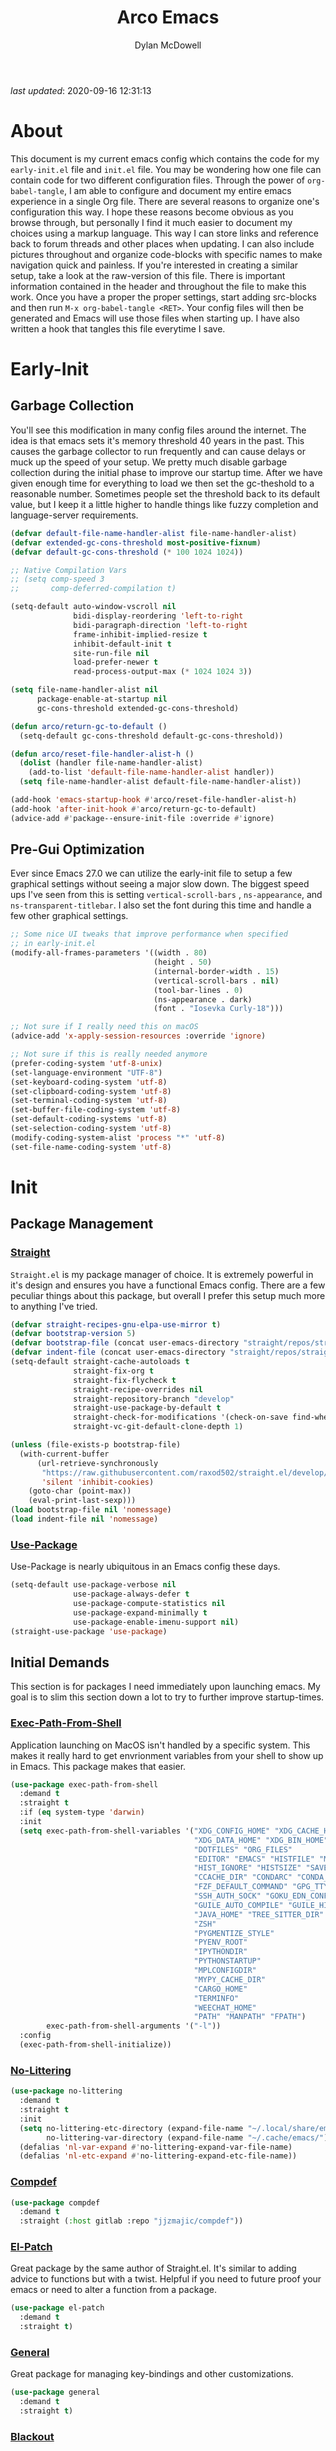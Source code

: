 #+title: Arco Emacs
#+author: Dylan McDowell
#+property: header-args :tangle "~/teton/config/emacs/init.el"

[[file:https://img.shields.io/badge/GNU%20Emacs-28.0.50-b48ead.svg]]

/last updated/: 2020-09-16 12:31:13

* Table of Contents :TOC@2:noexport:
- [[#about][About]]
- [[#early-init][Early-Init]]
    - [[#garbage-collection][Garbage Collection]]
    - [[#pre-gui-optimization][Pre-Gui Optimization]]
- [[#init][Init]]
    - [[#package-management][Package Management]]
    - [[#initial-demands][Initial Demands]]
    - [[#personal-configuration][Personal Configuration]]
    - [[#built-in-packages][Built-In Packages]]
    - [[#user-files][User Files]]
    - [[#themes--aesthetics][Themes & Aesthetics]]
    - [[#system][System]]
    - [[#shells--terminals][Shells & Terminals]]
    - [[#project-management][Project Management]]
    - [[#frameworks][Frameworks]]
    - [[#autocompletion][Autocompletion]]
    - [[#documentation][Documentation]]
    - [[#editing-tools][Editing Tools]]
    - [[#minor-modes][Minor Modes]]
    - [[#file-explorer][File Explorer]]
    - [[#navigation][Navigation]]
    - [[#org][Org]]
    - [[#email][Email]]
    - [[#media][Media]]
    - [[#version-control][Version Control]]
    - [[#language-server-protocol][Language Server Protocol]]
    - [[#syntax--linting][Syntax & Linting]]
    - [[#languages][Languages]]
    - [[#miscellaneous][Miscellaneous]]
- [[#citations][Citations]]

* About

This document is my current emacs config which contains the code for my =early-init.el= file and =init.el= file. You may be wondering how one file can contain code for two different configuration files. Through the power of =org-babel-tangle=, I am able to configure and document my entire emacs experience in a single Org file. There are several reasons to organize one's configuration this way. I hope these reasons become obvious as you browse through, but personally I find it much easier to document my choices using a markup language. This way I can store links and reference back to forum threads and other places when updating. I can also include pictures throughout and organize code-blocks with specific names to make navigation quick and painless. If you're interested in creating a similar setup, take a look at the raw-version of this file. There is important information contained in the header and throughout the file to make this work. Once you have a proper the proper settings, start adding src-blocks and then run =M-x org-babel-tangle <RET>=. Your config files will then be generated and Emacs will use those files when starting up. I have also written a hook that tangles this file everytime I save.

* Early-Init
:properties:
:header-args: :tangle "~/teton/config/emacs/early-init.el"
:end:
#+name: early-init-header-block
#+begin_src emacs-lisp :exports none
;;; early-init.el --- Arco Emacs Early Initialization. -*- lexical-binding: t; buffer-read-only: t -*-
;;;
;;; Commentary:
;;; Emacs `early-init.el' config by dylanjm for Arco Emacs
;;; This file was automatically generated by `org-babel-tangle'.
;;; Do not change this file.  Main config is located in emacs.d/dotemacs.org
;;;
;;; Code:
#+end_src

** Garbage Collection

You'll see this modification in many config files around the internet. The idea is that emacs sets it's memory threshold 40 years in the past. This causes the garbage collector to run frequently and can cause delays or muck up the speed of your setup. We pretty much disable garbage collection during the initial phase to improve our startup time. After we have given enough time for everything to load we then set the gc-theshold to a reasonable number. Sometimes people set the threshold back to its default value, but I keep it a little higher to handle things like fuzzy completion and language-server requirements.

#+name: early-init-gc-block
#+begin_src emacs-lisp
(defvar default-file-name-handler-alist file-name-handler-alist)
(defvar extended-gc-cons-threshold most-positive-fixnum)
(defvar default-gc-cons-threshold (* 100 1024 1024))

;; Native Compilation Vars
;; (setq comp-speed 3
;;       comp-deferred-compilation t)

(setq-default auto-window-vscroll nil
              bidi-display-reordering 'left-to-right
              bidi-paragraph-direction 'left-to-right
              frame-inhibit-implied-resize t
              inhibit-default-init t
              site-run-file nil
              load-prefer-newer t
              read-process-output-max (* 1024 1024 3))

(setq file-name-handler-alist nil
      package-enable-at-startup nil
      gc-cons-threshold extended-gc-cons-threshold)

(defun arco/return-gc-to-default ()
  (setq-default gc-cons-threshold default-gc-cons-threshold))

(defun arco/reset-file-handler-alist-h ()
  (dolist (handler file-name-handler-alist)
    (add-to-list 'default-file-name-handler-alist handler))
  (setq file-name-handler-alist default-file-name-handler-alist))

(add-hook 'emacs-startup-hook #'arco/reset-file-handler-alist-h)
(add-hook 'after-init-hook #'arco/return-gc-to-default)
(advice-add #'package--ensure-init-file :override #'ignore)
#+end_src

** Pre-Gui Optimization

Ever since Emacs 27.0 we can utilize the early-init file to setup a few graphical settings without seeing a major slow down. The biggest speed ups I've seen from this is setting =vertical-scroll-bars= , =ns-appearance=, and =ns-transparent-titlebar=. I also set the font during this time and handle a few other graphical settings.

#+name: early-init-pre-gui-block
#+begin_src emacs-lisp
;; Some nice UI tweaks that improve performance when specified
;; in early-init.el
(modify-all-frames-parameters '((width . 80)
                                (height . 50)
                                (internal-border-width . 15)
                                (vertical-scroll-bars . nil)
                                (tool-bar-lines . 0)
                                (ns-appearance . dark)
                                (font . "Iosevka Curly-18")))

;; Not sure if I really need this on macOS
(advice-add 'x-apply-session-resources :override 'ignore)

;; Not sure if this is really needed anymore
(prefer-coding-system 'utf-8-unix)
(set-language-environment "UTF-8")
(set-keyboard-coding-system 'utf-8)
(set-clipboard-coding-system 'utf-8)
(set-terminal-coding-system 'utf-8)
(set-buffer-file-coding-system 'utf-8)
(set-default-coding-systems 'utf-8)
(set-selection-coding-system 'utf-8)
(modify-coding-system-alist 'process "*" 'utf-8)
(set-file-name-coding-system 'utf-8)
#+end_src


#+name: early-init-footer-block
#+begin_src emacs-lisp :exports none
(provide 'early-init)
;;; early-init.el ends here
#+end_src

* Init
#+name: init-header-block
#+begin_src emacs-lisp :exports none
;;; init.el --- Arco Emacs main configuration file -*- lexical-binding: t; buffer-read-only: t -*-
;;;
;;; Commentary:
;;; Emacs `init.el' config by dylanjm for Arco Emacs.
;;; This file was automatically generated by `org-babel-tangle'.
;;; Do not change this file.  Main config is located in emacs.d/dotemacs.org
;;;
;;; Code:
#+end_src

** Package Management
*** [[https://github.com/raxod502/straight.el][Straight]]

=Straight.el= is my package manager of choice. It is extremely powerful in it's design and ensures you have a functional Emacs config. There are a few peculiar things about this package, but overall I prefer this setup much more to anything I've tried.

#+name: early-init-straight-block
#+begin_src emacs-lisp
(defvar straight-recipes-gnu-elpa-use-mirror t)
(defvar bootstrap-version 5)
(defvar bootstrap-file (concat user-emacs-directory "straight/repos/straight.el/bootstrap.el"))
(defvar indent-file (concat user-emacs-directory "straight/repos/straight.el/indent"))
(setq-default straight-cache-autoloads t
              straight-fix-org t
              straight-fix-flycheck t
              straight-recipe-overrides nil
              straight-repository-branch "develop"
              straight-use-package-by-default t
              straight-check-for-modifications '(check-on-save find-when-checking)
              straight-vc-git-default-clone-depth 1)

(unless (file-exists-p bootstrap-file)
  (with-current-buffer
      (url-retrieve-synchronously
       "https://raw.githubusercontent.com/raxod502/straight.el/develop/install.el"
       'silent 'inhibit-cookies)
    (goto-char (point-max))
    (eval-print-last-sexp)))
(load bootstrap-file nil 'nomessage)
(load indent-file nil 'nomessage)
#+end_src

*** [[https://github.com/jwiegley/use-package][Use-Package]]

Use-Package is nearly ubiquitous in an Emacs config these days.

#+name: init-block-use-package-block
#+begin_src emacs-lisp
(setq-default use-package-verbose nil
              use-package-always-defer t
              use-package-compute-statistics nil
              use-package-expand-minimally t
              use-package-enable-imenu-support nil)
(straight-use-package 'use-package)
#+end_src

** Initial Demands

This section is for packages I need immediately upon launching emacs. My goal is to slim this section down a lot to try to further improve startup-times.

*** [[https://github.com/purcell/exec-path-from-shell][Exec-Path-From-Shell]]

Application launching on MacOS isn't handled by a specific system. This makes it really hard to get envrionment variables from your shell to show up  in Emacs. This package makes that easier.

#+name: init-exec-path-from-shell-block
#+begin_src emacs-lisp
(use-package exec-path-from-shell
  :demand t
  :straight t
  :if (eq system-type 'darwin)
  :init
  (setq exec-path-from-shell-variables '("XDG_CONFIG_HOME" "XDG_CACHE_HOME"
                                         "XDG_DATA_HOME" "XDG_BIN_HOME"
                                         "DOTFILES" "ORG_FILES"
                                         "EDITOR" "EMACS" "HISTFILE" "MOOSE_DIR"
                                         "HIST_IGNORE" "HISTSIZE" "SAVEHIST" "ATOM_HOME"
                                         "CCACHE_DIR" "CONDARC" "CONDA_ENVS_PATH" "EA_PATH"
                                         "FZF_DEFAULT_COMMAND" "GPG_TTY" "GNUPGHOME"
                                         "SSH_AUTH_SOCK" "GOKU_EDN_CONFIG_FILE"
                                         "GUILE_AUTO_COMPILE" "GUILE_HISTORY"
                                         "JAVA_HOME" "TREE_SITTER_DIR"
                                         "ZSH"
                                         "PYGMENTIZE_STYLE"
                                         "PYENV_ROOT"
                                         "IPYTHONDIR"
                                         "PYTHONSTARTUP"
                                         "MPLCONFIGDIR"
                                         "MYPY_CACHE_DIR"
                                         "CARGO_HOME"
                                         "TERMINFO"
                                         "WEECHAT_HOME"
                                         "PATH" "MANPATH" "FPATH")
        exec-path-from-shell-arguments '("-l"))
  :config
  (exec-path-from-shell-initialize))
#+end_src

*** [[https://github.com/emacscollective/no-littering][No-Littering]]

#+name: init-no-littering-block
#+begin_src emacs-lisp
(use-package no-littering
  :demand t
  :straight t
  :init
  (setq no-littering-etc-directory (expand-file-name "~/.local/share/emacs/")
        no-littering-var-directory (expand-file-name "~/.cache/emacs/"))
  (defalias 'nl-var-expand #'no-littering-expand-var-file-name)
  (defalias 'nl-etc-expand #'no-littering-expand-etc-file-name))
#+end_src

*** [[https://gitlab.com/jjzmajic/compdef][Compdef]]
#+name: init-compdef-block
#+begin_src emacs-lisp
(use-package compdef
  :demand t
  :straight (:host gitlab :repo "jjzmajic/compdef"))
#+end_src

*** [[https://github.com/raxod502/el-patch][El-Patch]]

Great package by the same author of Straight.el. It's similar to adding advice to functions but with a twist. Helpful if you need to future proof your emacs or need to alter a function from a package.

#+name: init-el-patch-block
#+begin_src emacs-lisp
(use-package el-patch
  :demand t
  :straight t)
#+end_src

*** [[https://github.com/noctuid/general.el][General]]

Great package for managing key-bindings and other customizations.

#+name: init-general-block
#+begin_src emacs-lisp
(use-package general
  :demand t
  :straight t)
#+end_src

*** [[https://github.com/raxod502/blackout][Blackout]]

Similar to packages like =minions=, =diminish=, or =delight=. You can alter how your minor and major modes show up in the mode-line.

#+name: init-blackout-block
#+begin_src emacs-lisp
(use-package blackout
  :demand t
  :straight (:host github :repo "raxod502/blackout"))
#+end_src

*** [[https://github.com/rejeep/f.el][Emacs-Lisp Libraries]]

Great Elisp library used throughout my config

#+name: init-emacs-lisp-libraries-block
#+begin_src emacs-lisp
(use-package dash
  :demand t
  :straight t)

(use-package dash-functional
  :demand t
  :straight t)

(use-package f
  :demand t
  :straight t)

(use-package s
  :demand t
  :straight t)

(use-package cl-lib
  :demand t
  :straight (:type built-in))
#+end_src

*** [[https://orgmode.org/worg/org-contrib/][Org-Plus-Contrib]]

We need to intercept the built-in org-version that ships with emacs. For some reason we have to do this early. I'm not really sure why though.

#+name: init-org-plus-contrib-block
#+begin_src emacs-lisp
(straight-use-package '(org :host github :repo "emacs-straight/org-mode" :local-repo "org"))
#+end_src

** Personal Configuration
*** Variables

#+name: init-variables-block
#+begin_src emacs-lisp
;; Emacs Specific
(defvar arco--lisp-dir             (f-join user-emacs-directory "lisp/"))
(defvar arco--yasnippet-dir        (f-join user-emacs-directory "snippets/"))
(defvar arco--user-custom-file     (nl-etc-expand "custom.el"))
(defvar arco--user-secret-file     (nl-etc-expand "secret.el"))
(defvar arco--auto-save-file-cache (nl-var-expand "backups/"))

;; Org-Mode
(defvar arco--org-dir          (getenv "ORG_FILES"))
(defvar arco--org-archives     (f-join arco--org-dir "archive.org::"))
(defvar arco--org-agenda-files (--map (f-join arco--org-dir it) '("inbox.org" "projects.org")))

;; Python
(defvar arco--flake8rc    (f-join (getenv "XDG_CONFIG_HOME") "flake8"))
(defvar arco--pylintrc    (f-join (getenv "XDG_CONFIG_HOME") "pylintrc"))
(defvar arco--mypy-config (f-join (getenv "XDG_CONFIG_HOME") "mypy" "config"))

;; Constants
(defconst IS-EMACS28+ (> emacs-major-version 27))
(defconst IS-MAC      (eq system-type 'darwin))
#+end_src

*** Functions
**** Active-Intervals

This function is a great way to conditional run functions at different intervals. For example, take a look at my =recentf= config. Code taken from [[https://github.com/noctuid/dotfiles/blob/master/emacs/.emacs.d/awaken.org][noctuid dotfiles.]]

#+name: init-active-interval-block
#+begin_src emacs-lisp
(defmacro arco/run-at-active-interval (interval idle-interval &rest body)
  "Every INTERVAL seconds, unless idle for > IDLE-INTERVAL seconds, run BODY.
Also, after IDLE-INTERVAL seconds of idle time, run BODY. This allows using an
idle timer to quickly run BODY when Emacs becomes idle but also ensures that
BODY is run periodically even if Emacs is actively being used."
  (declare (indent 2))
  `(progn
     (run-at-time (current-time) ,interval
                  (lambda ()
                    (let* ((idle-time (current-idle-time))
                           (idle-secs (when idle-time
                                        (float-time idle-time))))
                      (unless (and idle-secs
                                   (> idle-secs ,idle-interval))
                        ,@body))))
     (run-with-idle-timer ,idle-interval t (lambda () ,@body))))
#+end_src

**** Screen-Capture

A quick work around function to easily snap screenshots of lecture videos while taking notes. Use the prefix command =C-u M-x emacs-screen-capture RET= to insert it automatically as an org link.

#+name: init-screen-capture-block
#+begin_src emacs-lisp
(defun emacs-screen-capture (arg &optional name dir format)
  (interactive "P")
  (let* ((format (completing-read "Screenshot Format: "
                                  '(".png" ".pdf" ".jpg" ".tiff" ".svg")))
         (name (or name (read-string "Name of Screenshot: " nil)))
         (dir (or dir (read-directory-name (format "Save %s%s to: " name format))))
         (fp (concat dir name format))
         (abb-fp (concat "file:" (file-relative-name fp))))
    (set-process-sentinel
     (start-process-shell-command
      "imagecapture" nil (format "screencapture -i %s" fp))
     `(lambda (process msg)
        (when (memq (process-status process) '(exit signal))
          (message (concat (process-name process) " - " msg))
          (when (equal #',current-prefix-arg '(4))
            (org-insert-link nil ,abb-fp nil)))))))
#+end_src

**** Protect Buffers

There are certain buffers I don't want to delete on accident. Code taken from [[https://github.com/rememberYou/.emacs.d/blob/master/config.org][rememberYou dotfiles.]]

#+name: init-protected-buffers-func-block
#+begin_src emacs-lisp
(defvar *protected-buffers* '("*scratch*" "*Messages*"))

(defun arco/protected-buffers ()
  "Protects some buffers from being killed."
  (dolist (buffer *protected-buffers*)
    (if (get-buffer buffer)
        (with-current-buffer buffer
          (emacs-lock-mode 'kill))
      (get-buffer-create buffer)
      (with-current-buffer buffer
        (emacs-lock-mode 'kill)))))

(general-add-hook 'emacs-startup-hook #'arco/protected-buffers)
#+end_src

**** Eval-Print-Last-Sexp

#+name: init-eval-print-last-sexp-block
#+begin_src emacs-lisp
(el-patch-defun eval-print-last-sexp (&optional eval-last-sexp-arg-internal)
  "Evaluate sexp before point; print value into current buffer.

Normally, this function truncates long output according to the value
of the variables `eval-expression-print-length' and
`eval-expression-print-level'.  With a prefix argument of zero,
however, there is no such truncation.  Such a prefix argument
also causes integers to be printed in several additional formats
\(octal, hexadecimal, and character).

If `eval-expression-debug-on-error' is non-nil, which is the default,
this command arranges for all errors to enter the debugger.

[El-Patch] Adds a ';; ' before printing the output to the buffer."
  (interactive "P")
  (let ((standard-output (current-buffer)))
    (terpri)
    (el-patch-add (insert ";; "))
    (eval-last-sexp (or eval-last-sexp-arg-internal t))
    (terpri)))
#+end_src

**** Eval-To-Kill-Ring
#+name: init-eval-to-kill-ring-block
#+begin_src emacs-lisp
(defun arco/eval-to-kill-ring ()
  (interactive)
  (kill-new (with-output-to-string
              (princ (call-interactively 'eval-expression)))))
#+end_src

**** Async Tangle

This saves me tons of time tangling this config file. Code taken from [[https://github.com/rememberYou/.emacs.d/blob/master/config.org][rememberYou dotfiles.]]

#+name: init-async-tangle-func-block
#+begin_src emacs-lisp
(defvar *config-file* (f-join user-emacs-directory "dotemacs.org")
  "The Configuration File.")

(defvar *config-last-change* (nth 5 (file-attributes *config-file*))
  "Last modification time of the configuration file.")

(defvar *show-async-tangle-results* nil
  "Keeps *emacs* async buffers arround for later inspection.")

(defun arco/config-updated ()
  "Checks if the configuration file has been updated since the last time."
  (time-less-p *config-last-change*
               (nth 5 (file-attributes *config-file*))))

(defun arco/async-babel-tangle (org-file)
  "Tangles org-file async"
  (let ((init-tangle-start-time (current-time))
        (file (buffer-file-name))
        (async-quiet-switch "-q"))
    (async-start
     `(lambda ()
        (require 'org)
        (org-babel-tangle-file ,org-file))
     (unless *show-async-tangle-results*
       `(lambda (result)
          (if result
              (message "SUCCESS: %s successfully tangled (%.2fs)."
                       ,org-file
                       (float-time (time-subtract (current-time)
                                                  ',init-tangle-start-time)))
            (message "ERROR: %s as tangle failed." ,org-file)))))))

(defun arco/config-tangle ()
  "Tangle the org file asynchronously."
  (when (arco/config-updated)
    (setq *config-last-change*
          (nth 5 (file-attributes *config-file*)))
    (arco/async-babel-tangle *config-file*)))
#+end_src

**** Temp Buffers

Sometimes I need a different scratch buffer to do some work on.

#+name: init-temp-buffers-block
#+begin_src emacs-lisp
(defun arco/new-scratch ()
  "open up a guaranteed new scratch buffer"
  (interactive)
  (switch-to-buffer (cl-loop for num from 0
                             for name = (format "scratch-%03i" num)
                             while (get-buffer name)
                             finally return name)))
#+end_src

**** Font-Config

Fonts are a pain in the *ASS* in Emacs for some reason. I'm still working on setting this up perfectly but I do set up Apple-Emoji Support.

#+name: init-font-config-block
#+begin_src emacs-lisp
(defconst arco/default-font "Iosevka Curly")
(defconst arco/font-params "autohint=false:hintstyle=hintslight:embeddedbitmap=false")
(defconst arco/variable-pitch-font "Iosevka Sparkle")

(defun arco/set-face-attribute-font (family size)
  "Set `default' face font to FAMILY at SIZE."
  (set-face-attribute 'default nil :font (concat family
                                                 "-"
                                                 (number-to-string size)
                                                 ":"
                                                 arco/font-params)))

(defun setup-main-fonts (frame)
  "Determine font-size based on FRAME."
  (select-frame frame)
  (when (display-graphic-p frame)
    (when window-system
      (if (> (x-display-pixel-width) 2000)
          (arco/set-face-attribute-font arco/default-font 16)
        (arco/set-face-attribute-font arco/default-font 14)))))

(defun configure-fonts (frame)
  "Set up fonts for FRAME.
    Set the default font, and configure various overrides for
    symbols, emojis, greek letters, as well as fall backs for."
  ;; Additional fonts for special characters and fallbacks
  ;; Test range: 🐷 ❤ ⊄ ∫ 𝛼 α 🜚 Ⓚ
  ;; ()[]{}<>«»‹›
  ;; 6bB8&0ODdo
  ;; 1tiIlL|
  ;; !ij
  ;; 5$Ss
  ;; 7Zz
  ;; gqp
  ;; nmMN
  ;; uvvwWuuw
  ;; x×X
  ;; .,·°;:¡!¿?
  ;; :;
  ;; `'
  ;; ‘’
  ;; ''"
  ;; '
  ;; "
  ;; “”
  ;; —-~≈=_.…
  ;; Sample character set
  ;; Check for monospacing and Greek glyphs
  ;; ABCDEFGHIJKLMNOPQRSTUVWXYZ
  ;; abcdefghijklmnopqrstuvwxyz
  ;; 1234567890#%^*
  ;; ΑΒΓΔΕΖΗΘΙΚΛΜΝΞΟΠΡΣΤΥΦΧΨΩ
  ;; αβγδεζηθικλμνξοπρστυφχψω
  (set-frame-parameter (selected-frame) 'internal-border-width 15)
  (set-face-attribute 'variable-pitch nil :family arco/variable-pitch-font :height 1.0)
  (set-face-attribute 'fixed-pitch nil :family arco/default-font :height 1.0)

  ;; Define a fontset stack for symbols, greek and math characters
  (dolist (script '(mathematical symbol greek))
    (set-fontset-font t script (font-spec :family "Symbola") nil 'prepend)
    (set-fontset-font t script (font-spec :family "XITS Math" nil 'prepend)))

  ;; Colored Emoji on OS X, prefer over everything else!
  (dolist (script '(unicode unicode-bmp unicode-sip unicode-smp unicode-ssp))
    (set-fontset-font t script (font-spec :family "Symbola") nil 'append)
    (set-fontset-font t script (font-spec :family "Apple Color Emoji") nil 'prepend))

  ;; Apple Symbols for everything else
  (set-fontset-font t nil (font-spec :family "Apple Symbols") nil 'append))
#+end_src

**** Clean-Up-Yanked-Text

Sourced from [[https://github.com/chrisbarrett/.emacs.d/blob/master/config/config-basic-settings.el][chrisbarret]].

#+name: init-yank-ws-cleanup-block
#+begin_src emacs-lisp
;; (defun arco/yank-ws-cleanup (&rest _)
;;   (whitespace-cleanup)
;;   (delete-trailing-whitespace))
;;
;; (general-add-advice #'insert-for-yank :after #'arco/yank-ws-cleanup)

(defun arco/display-ansi-codes (buf &rest _)
  (and (bufferp buf)
       (string= (buffer-name buf) "*Shell Command Output*")
       (with-current-buffer buf
         (ansi-color-apply-on-region (point-min) (point-max)))))

(general-add-advice #'display-message-or-buffer :before #'arco/display-ansi-codes)

(defun arco/cleanup-completions-buffer ()
  (when-let* ((buf (get-buffer "*Completions*")))
    (kill-buffer buf)))

(general-add-hook 'minibuffer-exit-hook #'arco/cleanup-completions-buffer)
#+end_src

**** Clipboard-Integration

Better clipboard integration for non-gui emacs. Code taken from [[https://github.com/raxod502/radian/blob/develop/emacs/radian.el][radian.el]].

#+name: init-clipboard-integration-block
#+begin_src emacs-lisp
(unless (display-graphic-p)
  (defvar clipboard-last-copy nil)

  (eval-and-compile
    (defun arco/clipboard-paste ()
      (let* ((default-directory "/")
             (text (shell-command-to-string "pbpaste")))
        (unless (string= text clipboard-last-copy)
          text)))

    (defun arco/clipboard-copy (text)
      (let* ((default-directory "/")
             (process-connection-type nil)
             (proc (start-process "pbcopy" nil "pbcopy")))
        (process-send-string proc text)
        (process-send-eof proc))
      (setq clipboard-last-copy text)))

  (general-setq interprogram-paste-function #'arco/clipboard-paste)
  (general-setq interprogram-cut-function #'arco/clipboard-copy))
#+end_src

*** Hooks, Macros & Advice

This just changes the time-stamp at the top of my config. It's super annoying to try and find up-to-date config files online and always hard to tell just by commit times. I want people to see exactly when this file was last updated.

#+name: init-personal-hooks-block
#+begin_src emacs-lisp
(general-add-hook 'write-file-functions 'time-stamp)
#+end_src

#+name: init-misc-settings-block
#+begin_src emacs-lisp
(mapc #'(lambda (c) (set-char-table-range auto-fill-chars c t)) "!-=+]};:'\",.?")
#+end_src

*** Keybindings & Aliases

#+name: init-personal-keybindings-block
#+begin_src emacs-lisp
(general-define-key
 "C-z" nil
 "s-m" nil)
#+end_src

#+name: init-aliases-block
#+begin_src emacs-lisp
(fset 'yes-or-no-p 'y-or-n-p)
(fset 'display-startup-echo-area-message 'ignore)
(fset 'view-hello-file 'ignore)
(fset 'custom-safe-themes 't)
#+end_src

** Built-In Packages
*** Abbrev (Built-In)
#+name: init-abbrev-block
#+begin_src emacs-lisp
(use-package abbrev
  :blackout t
  :straight (:type built-in)
  :ghook 'emacs-startup-hook
  :init
  (general-setq abbrev-file-name (nl-var-expand "abbrevs")
                only-global-abbrevs nil))
#+end_src

*** Advice (Built-In)

Ignore those warnings from the old advice system.

#+name: init-advice-block
#+begin_src emacs-lisp
(use-package advice
  :straight (:type built-in)
  :init
  (general-setq ad-redefinition-action 'accept))
#+end_src

*** Align (Built-In)

Align can be a pretty powerful tool, I just have to learn how to use it better.
#+name: init-align-block
#+begin_src emacs-lisp
(use-package align
  :straight (:type built-in)
  :general
  ("C-x a a" #'align-regexp))
#+end_src

*** Ansi-Color (Built-In)

Here we can setup proper coloring for compile buffers.

#+name: init-ansi-color-block
#+begin_src emacs-lisp
(use-package ansi-color
  :straight (:type built-in)
  :ghook ('compilation-filter-hook #'compilation-ansi-color-process-output)
  :functions (ansi-color-apply-on-region)
  :preface
  (defun compilation-ansi-color-process-output ()
    (ansi-color-process-output nil)
    (set (make-local-variable 'comint-last-output-start)
         (point-marker)))
  :init
  (general-setq ansi-color-for-comint-mode t))
#+end_src

*** Artist-Mode (Built-In)
#+name: init-artist-mode-block
#+begin_src emacs-lisp
(use-package artist
  :straight (:type built-in))
#+end_src

*** Auth-Source (Built-In)
#+name: init-auth-source-block
#+begin_src emacs-lisp
(use-package auth-source
  :straight (:type built-in)
  :config
  (general-setq auth-sources `(,(nl-etc-expand "authinfo.gpg")
                               ,(nl-etc-expand "authinfo")
                               :macos-keychain-internet
                               :macos-keychain-generic)
                auth-source-do-cache t))
#+end_src

*** Auto-Insert (Built-In)
#+name: init-auto-insert-block
#+begin_src emacs-lisp
(use-package autoinsert
  :straight (:type built-in)
  :commands (auto-insert)
  :ghook ('emacs-startup-hook #'auto-insert-mode)
  :preface
  (defun arco/autoinsert-yas-expand()
    "Replace text in yasnippet template."
    (yas/expand-snippet (buffer-string) (point-min) (point-max)))
  :config
  (general-setq auto-insert 'other)
  (general-setq auto-insert-directory (nl-etc-expand "autoinsert/"))
  (general-setq auto-insert-alist
                '((("\\.py\\'" . "Python Plotting") . ["template.py" arco/autoinsert-yas-expand]))))
#+end_src

*** Autorevert (Built-In)

#+name: init-autorevert-block
#+begin_src emacs-lisp
(use-package autorevert
  :straight (:type built-in)
  :ghook ('emacs-startup-hook #'global-auto-revert-mode)
  :init
  (general-setq auto-revert-use-notify t
                auto-revert-avoid-polling t
                auto-revert-verbose nil
                global-auto-revert-non-file-buffers t
                revert-without-query '(".*")))
#+end_src

*** Bookmark (Built-In)

#+name: init-bookmark-block
#+begin_src emacs-lisp
(use-package bookmark
  :straight (:type built-in)
  :general
  ("H-b" #'bookmark-jump)
  :config
  (general-setq bookmark-save-flag +1))
#+end_src

*** Browse-Url (Built-In)

#+name: init-browse-url-block
#+begin_src emacs-lisp
(use-package browse-url
  :straight (:type built-in))
#+end_src

*** Calculator (Built-In)

Let's add a few helpful units to the calculator.

#+name: init-calc-block
#+begin_src emacs-lisp
(use-package calc
  :straight (:type built-in)
  :commands (quick-calc calc)
  :config
  (general-setq math-additional-units
                '((GiB "1024 * MiB" "Giga Byte")
                  (MiB "1024 * KiB" "Mega Byte")
                  (KiB "1024 * B" "Kilo Byte")
                  (B nil "Byte")
                  (Gib "1024 * Mib" "Giga Bit")
                  (Mib "1024 * Kib" "Mega Bit")
                  (Kib "1024 * b" "Kilo Bit")
                  (b "B / 8" "Bit"))))
#+end_src

*** Calendar (Built-In)

#+name: init-calendar-block
#+begin_src emacs-lisp
(use-package calendar
  :straight (:type built-in)
  :ghook ('calendar-today-visible-hook #'calendar-mark-today)
  :config
  (general-setq calendar-longitude 43.492
                calendar-latitude -112.034
                calendar-location-name "Idaho Falls, Idaho"
                calendar-holiday-marker t))
#+end_src

*** Checkdoc (Built-In)

#+name: init-checkdoc-block
#+begin_src emacs-lisp
(use-package checkdoc
  :straight (:type built-in)
  :config
  (put 'checkdoc-package-keywords-flag 'safe-local-variable #'booleanp))
#+end_src

*** Comint (Built-In)

Added some functionality to kill buffers when their process ends. Code taken from [[https://www.eigenbahn.com/2020/05/13/emacs-comint-buffer-auto-close][Eigenbahn]].

#+name: init-comint-block
#+begin_src emacs-lisp
(use-package comint
  :no-require t
  :straight (:type built-in)
  :init
  (defvar arco--kill-on-exit-comint-hook-has-run nil
    "Whether or not `kill-on-exit-comint-hook' has run or not.
We need this buffer-local var to prevent the hook from running
several times, as can happen for example when calling `shell'.")

  (defun arco/kill-buffer-sentinel (process output)
    "Process sentinel to auto kill associated buffer once PROCESS dies."
    (unless (process-live-p process)
      (kill-buffer (process-buffer process))))

  (defun arco/add-kill-on-exit-sentinel ()
    "Replace current process sentinel with a new sentinel composed
of the current one and `my-kill-buffer-sentinel'."
    (let* ((process (get-buffer-process (current-buffer)))
           (og-sentinel (process-sentinel process))
           (sentinel-list (-remove #'null
                                   (list og-sentinel #'arco/kill-buffer-sentinel)))
           (combined-sentinel (lambda (process line)
                                (--each sentinel-list
                                  (funcall it process line)))))
      (setf (process-sentinel process) combined-sentinel)))

  (defun arco/async-funcall (function &optional buffer args delay)
    "Run FUNCTION with ARGS in the buffer after a short DELAY."
    (run-at-time (or delay 0.2) nil
                 `(lambda () (with-current-buffer ,buffer ,(cons function args)))))

  (defun arco/kill-on-exit-comint-hook ()
    (unless arco--kill-on-exit-comint-hook-has-run
      (setq-local arco--kill-on-exit-comint-hook-has-run t)
      (arco/async-funcall #'arco/add-kill-on-exit-sentinel (current-buffer))))

  (general-add-hook 'comint-mode-hook #'arco/kill-on-exit-comint-hook)
  :config
  (general-setq comint-prompt-read-only t
                comint-move-point-for-output t
                comint-scroll-show-maximum-output t
                comint-scroll-to-bottom-on-output t
                comint-scroll-to-botom-on-input t))
#+end_src

*** Compile (Built-In)

#+name: init-compile-block
#+begin_src emacs-lisp
(use-package compile
  :straight (:type built-in)
  :init
  (general-setq compilation-message-face 'compilation-base-face
                compilation-always-kill t
                compilation-ask-about-save nil
                compilation-scroll-output 'first-error))
#+end_src

*** Conf-Mode (Built-In)

#+name: init-conf-mode-block
#+begin_src emacs-lisp
(use-package conf-mode
  :straight (:type built-in)
  :mode ("\\.i$" . conf-mode))
#+end_src

*** Cus-Start (Built-In)

I bassically use this block to load all settings that don't have a loaded emacs library.

#+name: init-cus-start-block
#+begin_src emacs-lisp
(use-package cus-start
  :no-require t
  :straight (:type built-in)
  :init
  (general-setq-default auto-save-list-file-prefix nil
                        auto-save-list-file-name nil
                        auto-save-no-message t
                        bidi-paragraph-separate-re "^"
                        bidi-paragraph-start-re "^"
                        cursor-in-non-selected-windows nil
                        cursor-type 'bar
                        delete-by-moving-to-trash t
                        disabled-command-function nil
                        default-directory (f-expand "$HOME")
                        echo-keystrokes 0.02
                        fast-but-imprecise-scrolling t
                        ffap-machine-p-known 'reject
                        fill-column 80
                        frame-resize-pixelwise t
                        frame-title-format '("%b - Emacs")
                        highlight-nonselected-windows nil
                        history-delete-duplicates t
                        history-length 3000
                        icon-title-format frame-title-format
                        indicate-buffer-boundaries nil
                        indicate-empty-lines nil
                        initial-major-mode 'fundamental-mode
                        initial-scratch-message ";; Welcome to the Church of Emacs! 🙏\n"
                        inhibit-compacting-font-caches t
                        inhibit-startup-echo-area-message t
                        inhibit-startup-screen t
                        indent-tabs-mode nil
                        line-spacing 0
                        resize-mini-windows 'grow-only
                        max-mini-window-height 0.20
                        ring-bell-function #'ignore
                        scroll-conservatively 101
                        scroll-margin 5
                        scroll-preserve-screen-position t
                        sentence-end-double-space nil
                        tab-always-indent 'complete
                        tab-width 4
                        truncate-lines t
                        truncate-partial-width-windows nil
                        use-dialog-box nil
                        use-file-dialog nil
                        visible-bell nil
                        window-combination-resize t
                        window-resize-pixelwise t
                        word-wrap t
                        x-underline-at-descent-line t
                        underline-minimum-offset 0))
#+end_src

*** Dabbrev (Built-In)
#+name: init-dabbrev-block
#+begin_src emacs-lisp
(use-package dabbrev
  :straight (:type built-in)
  :commands (dabbrev-expand
             dabbrev-completion)
  :init
  (general-setq dabbrev-abbrev-char-regexp "\\sw\\|\\s_"
                dabbrev-abbrev-skip-leading-regexp "\\$\\|\\*\\|/\\|="
                dabbrev-backward-only nil
                dabbrev-case-distinction nil
                dabbrev-case-fold-search t
                dabbrev-case-replace nil
                dabbrev-check-other-buffers t
                dabbrev-eliminate-newlines nil
                dabbrev-upcase-means-case-search t))
#+end_src

*** Delsel (Built-In)

#+name: init-delsel-block
#+begin_src emacs-lisp
(use-package delsel
  :straight (:type built-in)
  :ghook ('emacs-startup-hook #'delete-selection-mode))
#+end_src

*** Doc-View (Built-In)

#+name: init-doc-view-block
#+begin_src emacs-lisp
(use-package doc-view
  :straight (:type built-in)
  :config
  (general-setq doc-view-continuous t))
#+end_src

*** Ediff (Built-In)

#+name: init-ediff-block
#+begin_src emacs-lisp
(use-package ediff
  :straight (:type built-in)
  :config
  (general-setq ediff-window-setup-function #'ediff-setup-windows-plain
                ediff-diff-options "-w"
                ediff-split-window-function #'split-window-horizontally))
#+end_src

*** Eldoc (Built-In)
#+name: init-eldoc-block
#+begin_src emacs-lisp
(use-package eldoc
  :blackout t
  :straight (:type built-in)
  :ghook ('prog-mode-hook #'turn-on-eldoc-mode)
  :init
  (general-setq eldoc-idle-delay 0.2
                eldoc-echo-area-use-multiline-p nil))
#+end_src

*** Electric (Built-In)

#+name: init-electric-block
#+begin_src emacs-lisp
(use-package electric
  :straight (:type built-in)
  :ghook ('prog-mode-hook #'electric-indent-mode)
  :init
  (general-setq-default electric-indent-chars '(?\n ?\^?))
  (general-setq electric-pair-inhibit-predicate 'electric-pair-conservative-inhibit
                electirc-pair-preserve-balance t
                electric-pair-pairs '((8216 . 8217) (8220 . 8221) (171 . 187))
                electric-pair-skip-self 'electric-pair-default-skip-self
                electric-pair-skip-whitespace nil
                electric-pair-skip-whitespace-chars '(9 10 32)
                electric-quote-context-sensitive t
                electric-quote-paragraph t
                electric-quote-string nil
                electric-quote-replace-double t))
#+end_src

*** Emacs-Lock (Built-In)
#+name: init-emacs-lock-block
#+begin_src emacs-lisp
(use-package emacs-lock
  :blackout ""
  :straight (:type built-in))
#+end_src

*** Epa (Built-In)

#+name: init-epa-block
#+begin_src emacs-lisp
(use-package epa
  :straight (:type built-in)
  :config
  (general-setq epa-replace-original-text 'ask))
#+end_src

*** Epg (Built-In)

#+name: init-epg-block
#+begin_src emacs-lisp
(use-package epg
  :straight (:type built-in)
  :config
  (general-setq epg-pinentry-mode 'loopback))
#+end_src

*** Ert (Built-In)
#+name: init-ert-block
#+begin_src emacs-lisp
(use-package ert
  :straight (:type built-in))
#+end_src

*** Eshell (Built-In)

#+name: init-eshell-block
#+begin_src emacs-lisp
(use-package eshell
  :straight (:type built-in))
#+end_src

*** Eww (Built-In)

#+name: init-web-browsing-block
#+begin_src emacs-lisp
(use-package shr
  :straight (:type built-in)
  :commands (eww eww-browse-url)
  :config
  (general-setq browse-url-browser-function 'eww-browse-url
                shr-use-fonts t
                shr-use-colors t
                shr-max-image-proportion 0.2
                shr-width (current-fill-column)))

(use-package shr-tag-pre-highlight
  :disabled t
  :straight t
  :after shr
  :config
  (general-pushnew '(pre . shr-tag-pre-highlight) shr-external-rendering-functions))
#+end_src

*** Face-Remap (Built-In)

#+name: init-face-remap-block
#+begin_src emacs-lisp
(use-package face-remap
  :blackout (buffer-face-mode . "")
  :straight (:type built-in))
#+end_src

*** Files (Built-In)

#+name: init-files-block
#+begin_src emacs-lisp
(use-package files
  :straight (:type built-in)
  :init
  (general-setq-default auto-mode-case-fold nil
                        auto-save-file-name-transforms `((".*" ,arco--auto-save-file-cache t))
                        backup-by-copying t
                        backup-directory-alist `((".*" . ,arco--auto-save-file-cache))
                        confirm-kill-processes nil
                        confirm-nonexistent-file-or-buffer nil
                        create-lockfiles nil
                        delete-old-versions t
                        enable-local-variables t
                        find-file-suppress-same-file-warnings t
                        find-file-visit-truename t
                        insert-directory-program "gls"
                        kept-new-versions 6
                        large-file-warning-threshold 10000000000
                        require-final-newline t
                        select-enable-clipboard t
                        version-control t
                        view-read-only t))
#+end_src

*** Flyspell (Built-In)

#+name: init-flyspell-block
#+begin_src emacs-lisp
(use-package flyspell
  :straight (:type built-in)
  :config
  (general-setq flyspell-abbrev-p t
                flyspell-use-global-abbrev-table-p t
                flyspell-issue-welcome-flag nil
                flyspell-issue-message-flag nil))
#+end_src

*** Font-Core (Built-In)
#+name: init-font-core-block
#+begin_src emacs-lisp
(use-package font-core
  :straight (:type built-in)
  :ghook ('emacs-startup-hook #'global-font-lock-mode))
#+end_src

*** Frame (Built-In)

#+name: init-frame-block
#+begin_src emacs-lisp
(use-package frame
  :straight (:type built-in)
  :init
  (general-setq window-divider-default-places t
                window-divider-default-bottom-width 1
                window-divider-default-right-width 1)
  (blink-cursor-mode -1)
  (unless (display-graphic-p)
    (menu-bar-mode -1)))
#+end_src

*** Fringe (Built-In)
#+name: init-fringe-block
#+begin_src emacs-lisp
(use-package fringe
  :straight (:type built-in)
  :init
  (fringe-mode '(0 . 0)))
#+end_src

*** Gnutls (Built-In)
#+name: init-gnutls-block
#+begin_src emacs-lisp
(use-package gnutls
  :straight (:type built-in)
  :config
  (general-setq gnutls-verify-error t
                gnutls-min-prime-bits 2048
                tls-checktrust gnutls-verify-error))
#+end_src

*** Goto-Addr (Built-In)

#+name: init-goto-addr-block
#+begin_src emacs-lisp
(use-package goto-addr
  :straight (:type built-in)
  :ghook ('text-mode-hook #'goto-address-mode)
  :ghook ('prog-mode-hook #'goto-address-prog-mode))
#+end_src

*** Help (Built-In)

#+name: init-help-block
#+begin_src emacs-lisp
(use-package help
  :straight (:type built-in)
  :gfhook #'visual-line-mode
  :init
  (general-setq help-window-select 'always)
  (general-add-advice 'help-window-display-message :override #'ignore))
#+end_src

*** Hideshow (Built-In)
#+name: init-hideshow-block
#+begin_src emacs-lisp
(use-package hideshow
  :blackout (hs-minor-mode . "")
  :straight (:type built-in)
  :ghook ('prog-mode-hook #'hs-minor-mode))
#+end_src

*** Hippie-Expand (Built-In)
#+name: init-hippie-expand-block
#+begin_src emacs-lisp
(use-package hippie-exp
  :straight (:type built-in)
  :general
  ("M-/" #'hippie-expand)
  :config
  (general-setq hippie-expand-try-functions-list
                '(try-expand-dabbrev-visible
                  try-expand-dabbrev
                  try-expand-dabbrev-all-buffers
                  try-expand-dabbrev-from-kill
                  try-expand-list-all-buffers
                  try-expand-list
                  try-expand-line-all-buffers
                  try-expand-line
                  try-complete-file-name-partially
                  try-complete-file-name
                  try-expand-all-abbrevs)
                hippie-expand-verbose nil))
#+end_src

*** iComplete (Built-In)
#+name: init-icomplete-block
#+begin_src emacs-lisp :tangle no
(use-package icomplete
  :straight (:type built-in)
  :ghook 'emacs-startup-hook
  :config
  (general-setq icomplete-delay-completions-threshold 0
                icomplete-max-chars 0
                icomplete-compute-delay 0
                icomplete-show-matches-on-no-input t
                icomplete-hide-common-prefix nil
                icomplete-prospects-height 1
                icomplete-separator " · "
                icomplete-with-completion-tables t
                icomplete-in-buffer t)
  (fido-mode -1))
#+end_src

*** iElm (Built-In)

#+name: init-ielm-block
#+begin_src emacs-lisp
(use-package ielm
  :straight (:type built-in)
  :config
  (general-add-hook 'inferior-emacs-lisp-mode-hook #'hs-minor-mode)
  (add-to-list 'display-buffer-alist
               `(,(rx bos "*ielm*" eos)
                 (display-buffer-reuse-window display-buffer-in-side-window)
                 (side . right)
                 (window-width . 120))))
#+end_src

*** iMenu (Built-In)

#+name: init-imenu-block
#+begin_src emacs-lisp
(use-package imenu
  :straight (:type built-in))
#+end_src

*** iSearch (Built-In)

#+name: init-isearch-block
#+begin_src emacs-lisp
(use-package isearch
  :no-require t
  :straight (:type built-in)
  :general
  ("C-s" #'isearch-forward)
  :init
  (general-setq lazy-highlight-initial-delay 0
                search-highlight t
                search-whitespace-regexp ".*?"
                isearch-lax-whitespace t
                isearch-regexp-lax-whitespace nil
                isearch-lazy-highlight t
                isearch-lazy-count t
                lazy-count-prefix-format "(%s/%s) "
                lazy-count-suffix-format nil
                isearch-yank-on-move 'shift
                isearch-allow-scroll 'unlimited))
#+end_src

*** iSpell (Built-In)

#+name: init-ispell-block
#+begin_src emacs-lisp
(use-package ispell
  :straight (:type built-in)
  :preface
  (defun djm/fetch-hunspell-dictionary ()
    (unless (file-exists-p (expand-file-name "~/Library/Spelling/en_US.aff"))
      (shell-command "bash ${DOTFILES}/bootstrap/setup-dictionaries.sh")))
  :config
  (djm/fetch-hunspell-dictionary)
  (general-setq ispell-dictionary "en_US"
                ispell-program-name (executable-find "hunspell")
                ispell-really-hunspell t
                ispell-silently-savep t)
  (dolist (regions '((":\\(PROPERTIES\\|LOGBOOK\\):" . ":END:")
                     ("#\\+BEGIN_SRC" . "#\\+END_SRC")
                     ("#\\+BEGIN_EXAMPLE" . "#\\+END_EXAMPLE")))
    (general-pushnew regions ispell-skip-region-alist)))
#+end_src

*** Make-Mode (Built-In)

#+name: init-makefile-block
#+begin_src emacs-lisp
(use-package make-mode
  :blackout ((makefile-automake-mode . "Makefile")
             (makefile-gmake-mode . "Makefile")
             (makefile-makepp-mode . "Makefile")
             (makefile-bsdmake-mode . "Makefile")
             (makefile-imake-mode . "Makefile"))
  :straight (:type built-in)
  :gfhook #'(lambda () (setq-local indent-tabs-mode t)))
#+end_src

*** Man-Mode (Built-In)
#+name: init-man-mode-block
#+begin_src emacs-lisp
(use-package man
  :straight (:type built-in))
#+end_src

*** Message (Built-In)
#+name: init-message-block
#+begin_src emacs-lisp
(use-package message
  :straight (:type built-in)
  :config
  (general-setq send-mail-function 'sendmail-send-it
                sendmail-program "/usr/local/bin/msmtp"
                mail-specify-envelope-from t
                message-sendmail-envelope-from 'header
                mail-envelope-from 'header))
#+end_src

*** Minibuffer (Built-In)

#+name: init-mini-buffer-block
#+begin_src emacs-lisp
(use-package minibuffer
  :no-require t
  :straight (:type built-in)
  :preface
  (defun djm/minibuffer-setup-hook ()
    (general-setq gc-cons-threshold extended-gc-cons-threshold))

  (defun djm/minibuffer-exit-hook ()
    (general-setq gc-cons-threshold default-gc-cons-threshold))

  (defun arco/always-exit-minibuffer-first ()
    (if-let ((minibuffer (active-minibuffer-window)))
        (with-current-buffer (window-buffer minibuffer)
          (minibuffer-keyboard-quit))
      (funcall keyboard-quit)))

  :init
  (general-add-advice #'arco/always-exit-minibuffer-first :around 'keyboard-quit)
  (general-add-hook 'minibuffer-setup-hook #'djm/minibuffer-setup-hook)
  (general-add-hook 'minibuffer-exit-hook #'djm/minibuffer-exit-hook)
  (general-add-hook 'minibuffer-setup-hook #'cursor-intangible-mode)
  :config
  (general-setq completion-cycle-threshold 3
                completion-flex-nospace nil
                completion-pcm-complete-word-inserts-delimiters t
                completion-pcm-word-delimiters "-_./:| "
                completion-show-help nil
                completion-styles '(partial-completion substring initials flex)
                completion-category-overrides '((file (styles initials basic))
                                                (buffer (styles initials basic))
                                                (info-menu (styles basic)))
                completions-format 'vertical
                read-answer-short t
                read-buffer-completion-ignore-case t
                read-file-name-completion-ignore-case t
                resize-mini-windows t))
#+end_src

*** Mwheel (Built-In)
#+name: init-mwheel (built-in)-block
#+begin_src emacs-lisp
(use-package mwheel
  :straight (:type built-in)
  :init
  (general-setq mouse-wheel-scroll-amount '(3 ((shift) . 1) ((control) . nil))
                mouse-wheel-progressive-speed nil))
#+end_src

*** New-Comment (Built-In)
#+name: init-new-comment-block
#+begin_src emacs-lisp
(use-package newcomment
  :straight (:type built-in)
  :init
  (general-setq comment-empty-lines t
                comment-fill-column 72
                comment-multi-line t
                comment-style 'multi-line))
#+end_src

*** NS-Win (Built-In)

This block deserves some explanation. My keyboard config maps =caps-lock= to =left-control=, I then map the =left-control= key to the =right-control= key. So my hyper key is technically the =left-control= key.

#+name: init-ns-win-block
#+begin_src emacs-lisp
(use-package ns-win
  :straight (:type built-in)
  :init
  (general-setq mac-command-modifier 'meta
                mac-option-modifier 'super
                ;; Karabiner binds left-ctrl to right-ctrl
                mac-right-control-modifier 'hyper))
#+end_src

*** Outline (Built-In)

#+name: init-outline-block
#+begin_src emacs-lisp
(use-package outline
  :blackout t
  :straight (:type built-in))
#+end_src

*** Paren (Built-In)

#+name: init-paren-block
#+begin_src emacs-lisp
(use-package paren
  :straight (:type built-in)
  :ghook ('prog-mode-hook #'show-paren-mode)
  :config
  (general-setq show-paren-delay 0
                show-paren-style 'parenthesis
                show-paren-when-point-in-periphery t
                show-paren-when-point-inside-paren nil))
#+end_src

*** Pixel-Scroll (Built-In)

#+name: init-pixel-scroll-block
#+begin_src emacs-lisp
(use-package pixel-scroll
  :straight (:type built-in)
  :ghook 'after-init-hook
  :init
  (general-setq pixel-wait 1))
#+end_src

*** Proced (Built-In)
#+name: init-proced (built-in)-block
#+begin_src emacs-lisp
(use-package proced
  :straight (:type built-in)
  :commands proced
  :config
  (general-setq proced-auto-update-flag t
                proced-auto-update-interval 1
                proced-descend t
                proced-filter 'user))
#+end_src

*** Prog-Mode (Built-In)

#+name: init-prog-mode-block
#+begin_src emacs-lisp
(use-package prog-mode
  :no-require t
  :straight (:type built-in)
  :gfhook
  #'display-fill-column-indicator-mode
  #'show-paren-mode
  #'prettify-symbols-mode
  :init
  (general-setq prettify-symbols-unprettify-at-point 'right)
  (general-add-hook 'after-save-hook
                    #'executable-make-buffer-file-executable-if-script-p))
#+end_src

*** Project (Built-In)
#+name: init-project-block
#+begin_src emacs-lisp
(use-package project
  :straight (:type built-in)
  :init
  (general-setq project-vc-ignores '("__pycache__")
                project-find-functions nil))
#+end_src

*** Re-Builder (Built-In)
#+name: init-re-builder-block
#+begin_src emacs-lisp
(use-package re-builder
  :straight (:type built-in)
  :config
  (general-setq reb-re-syntax 'read))
#+end_src

*** Recentf (Built-In)

#+name: init-recentf-block
#+begin_src emacs-lisp
(use-package recentf
  :straight (:type built-in)
  :ghook 'emacs-startup-hook
  :general
  ("C-x C-r" #'crux-recentf-find-file)
  :config
  (general-setq recentf-max-saved-items 2000
                recentf-max-menu-items 100
                recentf-auto-cleanup 'never)
  (arco/run-at-active-interval (* 5 60) 10
    (let ((inhibit-message t))
      (recentf-save-list))))
#+end_src

*** Savehist (Built-In)
#+name: init-savehist-block
#+begin_src emacs-lisp
(use-package savehist
  :straight (:type built-in)
  :ghook 'emacs-startup-hook
  :config
  (general-setq savehist-autosave-interval nil
                savehist-save-minibuffer-history t
                savehist-additional-variables '(mark-ring
                                                global-mark-ring
                                                search-ring
                                                kill-ring
                                                regexp-search-ring
                                                extended-command-history)))
#+end_src

*** Saveplace (Built-In)
#+name: init-saveplace-block
#+begin_src emacs-lisp
(use-package saveplace
  :straight (:type built-in)
  :ghook ('emacs-startup-hook #'save-place-mode))
#+end_src

*** Select (Built-In)
#+name: init-select-block
#+begin_src emacs-lisp
(use-package select
  :straight (:type built-in)
  :init
  (general-setq select-enable-clipboard t
                x-select-request-type '(UTF8_STRING COMPOUND_TEXT TEXT STRING)))
#+end_src

*** Shell-Script (Built-In)
#+name: init-shell-script-block
#+begin_src emacs-lisp
(use-package sh-script
  :straight (:type built-in)
  :preface
  (defun arco/sh-prettify-mode-line ()
    (setq mode-line-process nil)
    (when (eq major-mode 'sh-mode)
      (setq mode-name (capitalize (symbol-name sh-shell)))))

  (defun sh-script-extra-font-lock-is-in-double-quoted-string ()
    "Non-nil if point in inside a double-quoted string."
    (let ((state (syntax-ppss)))
      (eq (nth 3 state) ?\")))

  (defun sh-script-extra-font-lock-match-var-in-double-quoted-string (limit)
    "Search for variables in double-quoted strings."
    (let (res)
      (while
          (and (setq res
                     (re-search-forward
                      "\\$\\({#?\\)?\\([[:alpha:]_][[:alnum:]_]*\\|[-#?@!]\\)"
                      limit t))
               (not (sh-script-extra-font-lock-is-in-double-quoted-string))))
      res))

  (defvar sh-script-extra-font-lock-keywords
    '((sh-script-extra-font-lock-match-var-in-double-quoted-string
       (2 font-lock-variable-name-face prepend))))

  (defun sh-script-extra-font-lock-activate ()
    (interactive)
    (font-lock-add-keywords nil sh-script-extra-font-lock-keywords)
    (if (fboundp 'font-lock-flush)
        (font-lock-flush)
      (when font-lock-mode
        (with-no-warnings
          (font-lock-fontify-buffer)))))
  :init
  (general-add-hook 'sh-mode-hook #'arco/sh-prettify-mode-line)
  (general-add-hook 'sh-mode-hook #'sh-script-extra-font-lock-activate)
  :config
  (general-setq-default sh-basic-offset 2)
  (compdef
   :modes '(sh-mode shell-script-mode)
   :capf #'sh-completion-at-point-function
   :company '(company-capf
              company-shell
              company-shell-env
              company-files
              company-dabbrev-code)))
#+end_src

*** Shell (Built-In)
#+name: init-shell-block
#+begin_src emacs-lisp
(use-package shell
  :straight (:type built-in)
  :commands shell-command
  :config
  (general-setq ansi-color-for-comint-mode t
                shell-command-prompt-show-cwd t))
#+end_src

*** Simple (Built-In)

#+name: init-simple-block
#+begin_src emacs-lisp
(use-package simple
  :blackout ((visual-line-mode . "")
             (auto-fill-mode . ""))
  :straight (:type built-in)
  :general
  ("C-x p" #'pop-to-mark-command)
  :init
  (general-setq blink-matching-paren t
                column-number-mode t
                delete-trailing-lines nil
                eval-expression-print-length nil
                eval-expression-print-level nil
                idle-update-delay 1
                kill-do-not-save-duplicates t
                kill-ring-max 300
                line-move-visual nil
                line-number-mode t
                mode-line-percent-position nil
                save-interprogram-paste-before-kill t
                set-mark-command-repeat-pop t
                shift-select-mode nil
                show-trailing-whitespace nil))
#+end_src

*** Smerge (Built-In)

#+name: init-smerge-block
#+begin_src emacs-lisp
(use-package smerge-mode
  :straight (:type built-in)
  :commands (smerge-mode))
#+end_src

*** Subr-X (Built-In)
#+name: init-subr-x-block
#+begin_src emacs-lisp
(use-package subr-x
  :straight (:type built-in)
  :preface
  (defun display-buffer-fullframe (buffer alist)
    (when-let* ((window (or (display-buffer-reuse-window buffer alist)
                            (display-buffer-same-window buffer alist)
                            (display-buffer-pop-up-window buffer alist)
                            (display-buffer-use-some-window buffer alist))))
      (delete-other-windows window)
      window)))
#+end_src

*** Subword (Built-In)

#+name: init-subword-block
#+begin_src emacs-lisp
(use-package subword
  :blackout t
  :straight (:type built-in)
  :ghook ('emacs-startup-hook #'global-subword-mode))
#+end_src

*** Term (Built-In)
#+name: init-term-block
#+begin_src emacs-lisp
(use-package term
  :straight (:type built-in)
  :commands term
  :config
  (general-setq term-buffer-maximum-size 9999
                term-completion-autolist t
                term-completion-recexact t
                term-scroll-to-bottom-on-output t))
#+end_src

*** Time (Built-In)

#+name: init-time-block
#+begin_src emacs-lisp
(use-package time
  :straight (:type built-in)
  :ghook ('emacs-startup-hook #'display-time-mode)
  :config
  (general-setq display-time-24hr-format nil
                display-time-day-and-date t
                display-time-default-load-average nil))
#+end_src

*** Tramp (Built-In)
#+name: init-tramp-block
#+begin_src emacs-lisp
(use-package tramp
  :straight (:type built-in)
  :preface
  (defun tramp-precious-flags ()
    (when (file-remote-p default-directory)
      (set (make-local-variable 'file-precious-flag) t)))

  (defun tramp-dired-switches ()
    (when (file-remote-p default-directory)
      (setq dired-actual-switches "-la")))
  :init
  (general-add-hook 'find-file-hook #'tramp-precious-flags)
  (general-add-hook 'dired-before-readin-hook #'tramp-dired-switches)

  (general-setq tramp-ssh-controlmaster-options
                (concat
                 "-o ControlPath=/tmp/ssh-ControlPath-%%r%%h:%%p "
                 "-o ControlMaster=auto -o ControlPersist=yes"))

  (general-setq tramp-default-method "scp"
                tramp-terminal-type "tramp"
                tramp-verbose 3
                tramp-completion-reread-directory-timeout nil
                tramp-use-ssh-controlmaster-options nil
                tramp-histfile-override "/tmp/tramp_history"
                remote-file-name-inhibit-cache nil
                tramp-chunksize 500
                vc-ignore-dir-regexp (format "\\(%s\\)\\|\\(%s\\)"
                                             vc-ignore-dir-regexp
                                             tramp-file-name-regexp)))
#+end_src

*** Uniquify (Built-In)

#+name: init-uniquify-block
#+begin_src emacs-lisp
(use-package uniquify
  :straight (:type built-in)
  :init
  (general-setq uniquify-ignore-buffers-re "^\\*"
                uniquify-buffer-name-style 'post-forward-angle-brackets
                uniquify-strip-common-suffix t
                uniquify-after-kill-buffer-p t
                uniquify-separator "/"))
#+end_src

*** VC-Hooks (Built-In)

#+name: init-vc-hooks-block
#+begin_src emacs-lisp
(use-package vc-hooks
  :straight (:type built-in)
  :init
  (general-setq vc-follow-symlinks t
                vc-handled-backends nil))
#+end_src

*** View (Built-In)

#+name: init-view-block
#+begin_src emacs-lisp
(use-package view
  :straight (:type built-in)
  :init
  (general-setq view-inhibit-help-message t))
#+end_src

*** Warnings (Built-In)

#+name: init-warnings-block
#+begin_src emacs-lisp
(use-package warnings
  :straight (:type built-in))
#+end_src

*** Whitespace (Built-In)

#+name: init-whitespace-block
#+begin_src emacs-lisp
(use-package whitespace
  :straight (:type built-in))
#+end_src

*** Wid-Edit (Built-In)
#+name: init-wid-edit-block
#+begin_src emacs-lisp
(use-package wid-edit
  :straight (:type built-in)
  :init
  (general-setq widget-image-enable nil))
#+end_src

*** Window (Built-In)
#+name: init-window-block
#+begin_src emacs-lisp
(use-package window
  :straight nil
  :init
  (general-setq display-buffer-alist
                '(;; top side window
                  ("\\*\\(Flycheck\\|Package-Lint\\).*"
                   (display-buffer-in-side-window)
                   (window-height . 0.16)
                   (side . bottom)
                   (slot . 0)
                   (window-parameters . ((no-other-window . t))))
                  ("\\*\\(Backtrace\\|Warnings\\|Compile-Log\\|Messages\\)\\*"
                   (display-buffer-in-side-window)
                   (window-height . 0.16)
                   (side . bottom)
                   (slot . 1)
                   (window-parameters . ((no-other-window . t))))
                  ;; bottom side window
                  (".*\\*Completions.*"
                   (display-buffer-in-side-window)
                   (window-height . 0.16)
                   (side . bottom)
                   (slot . 0)
                   (window-parameters . ((no-other-window . t))))
                  ("\\*e?shell.*"
                   (display-buffer-in-side-window)
                   (window-height . 0.16)
                   (side . bottom)
                   (slot . 1))
                  ;; left side window
                  ("\\*helpful.*"
                   (display-buffer-in-side-window)
                   (window-width . 0.30)       ; See the :hook
                   (side . right)
                   (slot . 0)
                   (window-parameters . ((no-other-window . t))))
                  ("\\*Help.*"
                   (display-buffer-in-side-window)
                   (window-width . 0.30)       ; See the :hook
                   (side . right)
                   (slot . 0)
                   (window-parameters . ((no-other-window . t))))
                  ;; right side window
                  ("\\*Faces\\*"
                   (display-buffer-in-side-window)
                   (window-width . 0.25)
                   (side . right)
                   (slot . 0)
                   (window-parameters . ((no-other-window . t)
                                         (mode-line-format . (" "
                                                              mode-line-buffer-identification)))))
                  ("\\*Custom.*"
                   (display-buffer-in-side-window)
                   (window-width . 0.25)
                   (side . right)
                   (slot . 1))))
  (general-setq window-combination-resize t
                even-window-sizes 'height-only
                window-sides-vertical nil))
#+end_src

*** Winner (Built-In)
#+name: init-winner-block
#+begin_src emacs-lisp
(use-package winner
  :straight (:type built-in)
  :ghook 'emacs-startup-hook
  :config
  (general-setq winner-boring-buffers '("*Completions*"
                                        "*Compile-Log*"
                                        "*inferior-lisp*"
                                        "*Fuzzy Completions*"
                                        "*Apropos*"
                                        "*Help*"
                                        "*Buffer List*"
                                        "*Ibuffer*")))
#+end_src

*** XRef (Built-In)

#+name: init-xref-block
#+begin_src emacs-lisp
(use-package xref
  :straight (:type built-in))
#+end_src

** User Files
*** Custom File

#+name: init-custom-load-block
#+begin_src emacs-lisp
(use-package cus-edit
  :straight (:type built-in)
  :init
  (general-setq custom-file arco--user-custom-file)
  (when (file-exists-p custom-file)
    (load custom-file :noerror)))
#+end_src

*** Secret File

#+name: init-secret-load-block
#+begin_src emacs-lisp
(when (file-exists-p arco--user-secret-file)
  (load arco--user-secret-file :noerror)
  (general-setq-default user-mail-address arco--user-email
                        user-full-name arco--user-name))
#+end_src

** Themes & Aesthetics
*** [[https://github.com/luisgerhorst/virtual-auto-fill][Virtual-Auto-Fill]]
#+name: init-virtual-auto-fill-block
#+begin_src emacs-lisp
(use-package virtual-auto-fill
  :blackout t
  :straight (:host github :repo "luisgerhorst/virtual-auto-fill")
  :ghook arco--virtual-auto-fill-hooks
  :commands (virtual-auto-fill-mode)
  :preface
  (defconst arco--virtual-auto-fill-hooks '(org-mode-hook
                                            text-mode-hook
                                            markdown-mode-hook)))
#+end_src

*** [[https://github.com/yoshiki/yaml-mode][All-The-Icons]]

Sort of a standard package in most emacs-configs these days.

#+name: init-all-the-icons-block
#+begin_src emacs-lisp
(use-package all-the-icons
  :straight t
  :commands (all-the-icons-icon-for-buffer)
  :config
  (general-setq all-the-icons-scale-factor 1)
  (general-pushnew '("\\.db$" all-the-icons-faicon
                     "database" :face all-the-icons-blue)
                   all-the-icons-icon-alist)
  (general-pushnew '("\\.edn$" all-the-icons-alltheicon
                     "clojure" :face all-the-icons-green)
                   all-the-icons-icon-alist))
#+end_src

*** [[https://github.com/purcell/default-text-scale][Default-Text-Scale]]

- TODO: Figure out how to config my fonts so this changes all font sizes consistently.

#+name: init-default-text-scale-block
#+begin_src emacs-lisp
(use-package default-text-scale
  :straight t
  :general
  ("<s-up>" #'default-text-scale-increase
   "<s-down>" #'default-text-scale-decrease
   "s-r" #'default-text-scale-reset)
  :config
  (general-setq default-text-scale-amount 20))
#+end_src


*** [[https://github.com/Fanael/rainbow-delimiters][Rainbow-Delimiters]]
#+name: init-rainbow-delimiters-block
#+begin_src emacs-lisp
(use-package rainbow-delimiters
  :blackout t
  :straight t
  :ghook 'prog-mode-hook)
#+end_src

*** [[https://github.com/dylanjm/emacs-theme-gruvbox][Gruvbox-Theme]]

My own personal fork of the gruvbox-theme. I've mostly added color-modes for missing packages.

#+name: init-gruvbox-theme-block
#+begin_src emacs-lisp
(use-package gruvbox-theme
  :straight (:host github :repo "dylanjm/emacs-theme-gruvbox")
  :ghook ('emacs-startup-hook #'arco/load-gruvbox-theme)
  :preface
  (defun arco/load-gruvbox-theme ()
    (load-theme 'gruvbox-dark-hard t)
    (when (daemonp)
      (general-add-hook
       'after-make-frame-functions #'setup-main-fonts))
    (when-let (frame (selected-frame))
      (setup-main-fonts frame)
      (configure-fonts frame))))
#+end_src

*** [[https://github.com/gexplorer/simple-modeline][Simple-Modeline]]
#+name: init-simple-modeline-block
#+begin_src emacs-lisp
(use-package simple-modeline
  :straight t
  :ghook 'emacs-startup-hook
  :init
  (general-setq simple-modeline-show-input-method nil
                simple-modeline-show-encoding nil
                simple-modeline-show-eol nil))
#+end_src

*** [[https://github.com/hlissner/emacs-hide-mode-line][Hide-Mode-Line-Mode]]

#+name: init-hide-mode-line-block
#+begin_src emacs-lisp
(use-package hide-mode-line
  :straight t
  :commands (hide-mode-line-mode))
#+end_src

*** [[https://github.com/ubolonton/info-colors][Info-Colors]]

#+name: init-info-colors-block
#+begin_src emacs-lisp
(use-package info-colors
  :straight (:host github :repo "ubolonton/info-colors")
  :init
  (general-add-hook 'Info-selection-hook #'info-colors-fontify-node))
#+end_src

*** [[https://github.com/purcell/page-break-lines][Page-Break-Lines]]

This package is great, but can be a little annoying. It can sometimes slow-down emacs a ton.
#+name: init-page-break-lines-block
#+begin_src emacs-lisp
(use-package page-break-lines
  :blackout t
  :straight t
  :ghook arco--page-break-line-hooks
  :preface
  (defconst arco--page-break-line-hooks '(ibuffer-mode-hook
                                         text-mode-hook
                                         comint-mode-hook
                                         compilation-mode-hook
                                         ledger-report-mode-hook
                                         help-mode-hook
                                         helpful-mode-hook
                                         org-agenda-mode-hook)))
#+end_src

*** [[https://github.com/emacsmirror/rainbow-mode][Rainbow-Mode]]

#+name: init-rainbow-mode-block
#+begin_src emacs-lisp
(use-package rainbow-mode
  :blackout t
  :straight t
  :ghook arco--rainbow-mode-hooks
  :preface
  (defconst arco--rainbow-mode-hooks '(elisp-mode-hook
                                       shell-script-mode-hook
                                       python-mode-hook)))
#+end_src

** System
*** [[https://gitlab.com/koral/gcmh/][GCMH]]
#+name: init-gcmh-block
#+begin_src emacs-lisp
(use-package gcmh
  :blackout t
  :straight t
  :ghook 'after-init-hook
  :init
  (general-add-hook 'focus-out-hook #'gcmh-idle-garbage-collect)
  (general-add-hook 'suspend-hook #'gcmh-idle-garbage-collect)
  (general-setq gcmh-idle-delay 10))
#+end_src

*** [[https://github.com/politza/pdf-tools][PDF-Tools]]
#+name: init-pdf-tools-block
#+begin_src emacs-lisp
(use-package pdf-tools
  :straight t
  :mode ("\\.pdf$" . 'pdf-view-mode)
  :preface
  (setenv "PKG_CONFIG_PATH" "/usr/local/Cellar/zlib/1.2.8/lib/pkgconfig:/usr/local/lib/pkgconfig:/opt/X11/lib/pkgconfig")
  :init
  (pdf-loader-install)
  :config
  (pdf-tools-enable-minor-modes))
#+end_src

*** [[https://github.com/emacsorphanage/osx-trash][Restart-Emacs]]
A nice way to restart emacs on the fly if you need to.
#+name: init-restart-emacs-block
#+begin_src emacs-lisp
(use-package restart-emacs
  :straight t
  :init
  (defalias 're #'restart-emacs))
#+end_src

*** [[https://github.com/emacsorphanage/osx-trash][OSX-Trash]]
#+name: init-osx-trash-block
#+begin_src emacs-lisp
(use-package osx-trash
  :straight t
  :ghook ('emacs-startup-hook #'osx-trash-setup))
#+end_src

** Shells & Terminals
*** [[https://github.com/manateelazycat/aweshell][Aweshell]]
#+name: init-aweshell-block
#+begin_src emacs-lisp
(use-package aweshell
  :straight (:host github :repo "manateelazycat/aweshell")
  :general
  ("C-c x t" #'aweshell-dedicated-toggle)
  :config
  (general-setq aweshell-complete-selection-key "C-f"
                eshell-highlight-prompt nil
                eshell-prompt-function #'epe-theme-pipeline
                epe-path-style 'fish
                eshell-up-ignore-case nil
                eshell-up-print-parent-dir t
                aweshell-use-exec-path-from-shell t
                aweshell-dedicated-window-height 25))
#+end_src

*** [[https://github.com/suonlight/multi-libvterm][Multi-Libvterm]]
#+name: init-multi-vterm-block
#+begin_src emacs-lisp
(use-package multi-libvterm
  :straight (:host github :repo "suonlight/multi-libvterm")
  :commands (multi-vterm-dedicated-toggle)
  :general
  ("C-c x v" #'multi-vterm-dedicated-toggle)
  :init
  (general-setq multi-vterm-dedicated-window-height 20
                multi-vterm-dedicated-window t))
#+end_src

*** [[https://github.com/akermu/emacs-libvterm][Vterm]]
#+name: init-vterm-block
#+begin_src emacs-lisp
(use-package vterm
  :straight t
  :gfhook #'hide-mode-line-mode
  :preface
  (general-setq vterm-install t)
  :config
  (general-setq vterm-use-vterm-prompt-detection-method t
                vterm-shell "/usr/local/bin/zsh"
                vterm-max-scrollback 10000))
#+end_src

** Project Management
*** [[https://github.com/bbatsov/projectile][Projectile]]
#+name: init-projectile-block
#+begin_src emacs-lisp
(use-package projectile
  :blackout t
  :straight t
  :general
  (:prefix "C-c p"
           "s" #'projectile-switch-project
           "c" #'projectile-compile-project
           "f" #'projectile-find-file
           "b" #'projectile-switch-to-buffer
           "k" #'projectile-kill-buffers)
  :preface
  (defun projectile-project-find-function (dir)
    (let* ((root (projectile-project-root dir)))
      (and root (cons 'transient root))))
  :config
  (general-setq projectile-completion-system 'default
                projectile-enable-caching t
                projectile-switch-project-action 'projectile-dired)
  (general-pushnew ".ccls-cache" projectile-globally-ignored-directories)
  (general-pushnew ".ccls-root" projectile-project-root-files-bottom-up)
  (general-pushnew "compile_commands.json" projectile-project-root-files-top-down-recurring)
  (general-pushnew 'projectile-project-find-function project-find-functions)
  (projectile-global-mode))
#+end_src

** Frameworks
*** [[https://github.com/raxod502/prescient.el][Prescient]]
#+name: init-prescient-block
#+begin_src emacs-lisp
(use-package prescient
  :straight t
  :config
  (prescient-persist-mode +1))
#+end_src

*** [[https://github.com/raxod502/selectrum][Selectrum]]
#+name: init-selectrum-block
#+begin_src emacs-lisp
(use-package selectrum
  :straight (:host github :repo "raxod502/selectrum" :files ("*.el"))
  :ghook 'emacs-startup-hook
  :config
  (general-setq selectrum-num-candidates-displayed 10))

(use-package selectrum-prescient
  :straight (:host github :repo "raxod502/prescient.el")
  :ghook 'selectrum-mode-hook)
#+end_src

** Autocompletion
*** [[https://github.com/company-mode/company-mode][Company]]
#+name: init-company-block
#+begin_src emacs-lisp
(use-package company
  :blackout t
  :straight t
  :commands company-complete-common company-manual-begin company-grab-line
  :ghook ('emacs-startup-hook #'global-company-mode)
  :general
  ([remap completion-at-point] #'company-manual-begin
   [remap complete-symbol] #'company-manual-begin)
  (:keymaps 'company-active-map
            "TAB"     #'company-complete-selection
            "<tab>"   #'company-complete-selection
            "C-n"     #'company-select-next-if-tooltip-visible-or-complete-selection
            "C-p"     #'company-select-previous-or-abort)
  (:keymaps 'company-active-map
            :predicate '(company-explicit-action-p)
            "<return>" #'company-complete-selection
            "RET"      #'company-complete-selection)
  (:keymaps 'comint-mode-map
            [remap indent-for-tab-command] #'company-manual-begin)
  :init
  (general-unbind :keymaps 'company-active-map "C-w" "C-h")
  (general-setq company-async-timeout 10
                company-auto-complete nil
                company-auto-complete-chars nil
                company-dabbrev-other-buffers nil
                company-dabbrev-ignore-case nil
                company-dabbrev-downcase nil
                company-idle-delay 0.15
                company-minimum-prefix-length 2
                company-show-numbers t
                company-require-match 'never
                company-tooltip-limit 14
                company-tooltip-align-annotations t)
  (general-setq company-frontends '(company-pseudo-tooltip-frontend
                                    company-echo-metadata-frontend))
  (general-setq company-global-modes '(not message-mode
                                           help-mode
                                           gud-mode
                                           vterm-mode
                                           eshell-mode
                                           term-mode))
  (general-setq company-backends '(company-capf company-files company-dabbrev)))
#+end_src

*** [[https://github.com/sebastiencs/company-box][Company-Box]]
#+name: init-company-box-block
#+begin_src emacs-lisp :tangle no
(use-package company-box
  :blackout t
  :straight t
  :ghook 'company-mode-hook
  :config
  (general-setq company-box-show-single-candidate t
                company-box-backends-colors nil
                company-box-max-candidates 14
                company-box-icons-alist 'company-box-icons-all-the-icons))
#+end_src

*** [[https://github.com/raxod502/prescient.el][Company-Prescient]]
#+name: init-company-prescient-block
#+begin_src emacs-lisp
(use-package company-prescient
  :straight t
  :ghook 'company-mode-hook)
#+end_src

*** [[https://github.com/PythonNut/company-flx][Company-FLX]]
#+name: init-company-flx-block
#+begin_src emacs-lisp
(use-package company-flx
  :straight t
  :ghook 'company-mode-hook)
#+end_src

*** [[https://github.com/joaotavora/yasnippet][Yasnippet]]
#+name: init-yasnippet-block
#+begin_src emacs-lisp
(use-package yasnippet
  :blackout ((yas-global-mode . "")
             (yas-minor-mode . ""))
  :straight t
  :ghook ('(prog-mode-hook org-mode-hook) #'yas-global-mode)
  :general ("C-;" #'yas-expand)
  :config
  (general-setq yas-verbosity 1
                yas-wrap-around-region t
                yas-prompt-functions '(yas-completing-prompt)
                yas-snippet-dirs `(,arco--yasnippet-dir)))
#+end_src

** Documentation
*** [[https://github.com/Wilfred/helpful][Helpful]]
#+name: init-helpful-block
#+begin_src emacs-lisp
(use-package helpful
  :straight t
  :general
  ([remap describe-function] #'helpful-callable
   "C-h C"                   #'helpful-command
   [remap describe-variable] #'helpful-variable
   [remap describe-key]      #'helpful-key
   "C-c C-d"                 #'helpful-at-point
   "C-h x"                   #'helpful-macro))
#+end_src

*** [[https://github.com/justbur/emacs-which-key][Which-Key]]
#+name: init-which-key-block
#+begin_src emacs-lisp
(use-package which-key
  :blackout t
  :straight t
  :ghook 'emacs-startup-hook
  :config
  (general-setq which-key-separator " "
                which-key-prefix-prefix "+")
  (which-key-setup-side-window-bottom))
#+end_src

*** [[https://github.com/jguenther/discover-my-major][Discover-My-Major]]
#+name: init-discover-my-major-block
#+begin_src emacs-lisp
(use-package discover-my-major
  :straight t
  :general
  ("C-h C-m" #'discover-my-major))
#+end_src

*** [[https://github.com/stanaka/dash-at-point#readme][Dash-At-Point]]
#+name: init-dash-at-point-block
#+begin_src emacs-lisp
(use-package dash-at-point
  :straight t
  :commands (dash-at-point
             dash-at-point-with-docset)
  :general
  ("H-d" #'dash-at-point
   "H-D" #'dash-at-point-with-docset))
#+end_src

** Editing Tools
*** [[https://github.com/syohex/emacs-anzu][Anzu]]
#+name: init-anzu-block
#+begin_src emacs-lisp
(use-package anzu
  :blackout t
  :straight t
  :general
  ([remap query-replace] #'anzu-query-replace-regexp
   [remap query-replace-regexp] #'anzu-query-replace)
  :init
  (defalias 'qr #'anzu-query-replace)
  (defalias 'qrr #'anzu-query-replace-regexp)
  :config
  (global-anzu-mode))
#+end_src

*** [[https://github.com/Wilfred/deadgrep][Deadgrep]]
#+name: init-deadgrep-block
#+begin_src emacs-lisp
  (use-package deadgrep
    :straight t
    :if (executable-find "rg")
    :init (defalias 'rg #'deadgrep))
#+end_src

*** [[https://github.com/bbatsov/crux][Crux]]
#+name: init-crux-block
#+begin_src emacs-lisp
(use-package crux
  :straight t
  :general
  ([remap move-beginning-of-line] #'crux-move-beginning-of-line
   [remap kill-line] #'crux-smart-kill-line))
#+end_src

*** [[https://github.com/justbur/emacs-vdiff][Emacs-VDiff]]
#+name: init-vdiff-block
#+begin_src emacs-lisp
(use-package vdiff
  :straight t)
#+end_src

*** [[https://github.com/lassik/emacs-format-all-the-code][Emacs-Format-All-The-Code]]
#+name: init-format-all-block
#+begin_src emacs-lisp
(use-package format-all
  :straight t)
#+end_src

*** [[https://github.com/magnars/multiple-cursors.el][Multiple-Cursors]]
#+name: init-multiple-cursors-block
#+begin_src emacs-lisp
(use-package multiple-cursors
  :straight t
  :general
  ("C->" #'mc/mark-next-like-this
   "C-<" #'mc/mark-previous-like-this))
#+end_src

*** [[https://github.com/thierryvolpiatto/zop-to-char][Zop-To-Char]]
#+name: init-zop-to-char-block
#+begin_src emacs-lisp
(use-package zop-to-char
  :straight t
  :general
  ("M-z" #'zop-to-char
   "M-Z" #'zop-up-to-char))
#+end_src

** Minor Modes
*** [[https://github.com/Malabarba/aggressive-indent-mode][Aggressive-Indent]]
#+name: init-aggressive-indent-block
#+begin_src emacs-lisp
(use-package aggressive-indent
  :straight t
  :ghook '(emacs-lisp-mode-hook lisp-mode-hook))
#+end_src

*** [[https://github.com/editorconfig/editorconfig-emacs][EditorConfig]]
#+name: init-editorconfig-block
#+begin_src emacs-lisp
(use-package editorconfig
  :blackout t
  :straight t
  :ghook 'emacs-startup-hook
  :init
  (defun arco/hack-makefile-indent (props)
    (when (derived-mode-p 'makefile-mode)
      (puthash 'indent_style "tab" props)))
  :config
  (general-setq editorconfig-trim-whitespaces-mode 'ws-butler-mode)
  (general-add-hook 'editorconfig-hack-properties-functions
                    #'arco/hack-makefile-indent))
#+end_src

*** [[https://github.com/DarthFennec/highlight-indent-guides][Highlight-Indent-Guides]]
#+name: init-highlight-indent-guides-block
#+begin_src emacs-lisp
(use-package highlight-indent-guides
  :blackout t
  :straight t
  :ghook '(python-mode-hook yaml-mode-hook moose-mode-hook))
#+end_src

*** [[https://github.com/nflath/hungry-delete][Hungry-Delete]]
#+name: init-hungry-delete-block
#+begin_src emacs-lisp
(use-package hungry-delete
  :blackout t
  :straight t
  :ghook '(emacs-lisp-mode-hook lisp-mode-hook))
#+end_src


*** [[https://github.com/apchamberlain/undo-tree.el][Undo-Tree]]
#+name: init-undo-tree-block
#+begin_src emacs-lisp
(use-package undo-tree
  :blackout t
  :straight t
  :commands (undo-tree-undo
             undo-tree-redo)
  :general
  ("C-/" #'undo-tree-undo
   "C-?" #'undo-tree-redo)
  :config
  (general-setq undo-tree-save-history t
                undo-tree-visualizer-timestamps t
                undo-tree-enable-undo-in-region nil
                undo-tree-visualizer-diff t
                undo-limit 800000
                undo-strong-limit 1200000
                undo-outer-limit 1200000)
  (global-undo-tree-mode +1))
#+end_src

*** [[https://github.com/lewang/ws-butler][WS-Butler]]
#+name: init-ws-butler-block
#+begin_src emacs-lisp
(use-package ws-butler
  :blackout t
  :straight t
  :ghook ('prog-mode-hook #'ws-butler-global-mode)
  :config
  (dolist (modes '(special-mode comint-mode term-mode eshell-mode vterm-mode))
    (general-pushnew modes ws-butler-global-exempt-modes)))
#+end_src

** File Explorer
*** Dired (Built-In)
#+name: init-dired-block
#+begin_src emacs-lisp
(use-package dired
  :blackout "Dired"
  :straight (:type built-in)
  :gfhook '(hl-line-mode arco/dired-for-tramp hide-mode-line-mode)
  :general
  (:keymaps 'dired-mode-map
            "h" #'dired-up-directory
            "n" #'dired-next-line
            "p" #'dired-previous-line
            "f" #'find-file)
  :init
  (defun arco/dired-for-tramp ()
    (when (file-remote-p dired-directory)
      (setq-local dired-actual-switches "-alhF")))
  :config
  (general-setq dired-auto-revert-buffer t
                dired-dwim-target t
                dired-use-ls-dired t
                dired-ls-F-marks-symlinks t
                dired-hide-details-hide-symlink-targets nil
                dired-listing-switches "-AFhlv --time=ctime --time-style=long-iso --group-directories-first"
                dired-recursive-deletes 'always
                dired-recursive-copies 'always
                dired-deletion-confirmer '(lambda (x) t))) ;; Don't confirm deleting files
#+end_src

*** Dired-Aux (Built-In)
#+name: init-dired-aux-block
#+begin_src emacs-lisp
(use-package dired-aux
  :straight (:type built-in)
  :after (dired)
  :general
  (:keymaps 'dired-mode-map
            "C-c +" #'dired-create-empty-file)
  :init
  (general-setq dired-isearch-filenames 'dwim
                dired-create-destination-dirs 'ask
                dired-vc-rename-file t))
#+end_src

*** WDired (Built-In)
#+name: init-wdired-block
#+begin_src emacs-lisp
(use-package wdired
  :straight (:type built-in)
  :after (dired)
  :general
  (:keymaps 'dired-mode-map
            "C-c C-e" #'wdired-change-to-wdired-mode)
  :init
  (general-setq wdired-create-parent-directories t
                wdired-allow-to-change-permissions t))
#+end_src

*** Dired-X (Built-In)
#+name: init-dired-x-block
#+begin_src emacs-lisp
(use-package dired-x
  :blackout ((dired-omit-mode . ""))
  :straight (:type built-in)
  :after (dired)
  :ghook ('dired-mode-hook #'dired-omit-mode)
  :general
  ("C-x C-j" #'dired-jump
   "s-j" #'dired-jump
   "C-x 4 C-j" #'dired-jump-other-window
   "s-J" #'dired-jump-other-window)
  :config
  (general-setq dired-x-hands-off-my-keys t
                dired-omit-verbose nil
                dired-omit-files-p t
                dired-clean-up-buffers-too t
                dired-clean-confirm-killing-deleted-buffers t
                dired-bind-man nil
                dired-bind-info nil
                dired-omit-files (concat dired-omit-files
                                         "\\|^.DS_Store\\'"
                                         "\\|^.project\\(?:ile\\)?\\'"
                                         "\\|^__pycache__\\'"
                                         "\\|\\(?:\\.js\\)?\\.meta\\'"
                                         "\\|\\.\\(?:elc\\|\\zwc\\|o\\|pyo\\|swp\\|class\\)\\'")))
#+end_src

*** Find-Dired (Built-In)
#+name: init-find-dired-block
#+begin_src emacs-lisp
(use-package find-dired
  :straight (:type built-in)
  :config
  (general-setq find-ls-option '("-ls" . "-AFhlv --group-directories-first")
                find-name-arg "-iname"))
#+end_src

*** Image-Dired (Built-In)
#+name: init-image-dired-block
#+begin_src emacs-lisp
(use-package image-dired
  :demand t
  :straight (:type built-in)
  :after (dired)
  :general
  (:keymaps 'image-dired-thumbnail-mode-map
            "<return>" #'image-dired-thumbnail-display-external)
  :config
  (general-setq image-dired-thumb-size 80
                image-dired-thumb-margin 2
                image-dired-thumb-relief 0
                image-dired-thumbs-per-row 4))
#+end_src

*** [[https://github.com/jtbm37/all-the-icons-dired][All-The-Icons-Dired]]
#+name: init-dired-all-the-icons-block
#+begin_src emacs-lisp
(use-package all-the-icons-dired
  :blackout t
  :straight t
  :ghook 'dired-mode-hook)
#+end_src

*** [[https://github.com/clemera/dired-git-info][Dired-Git-Info]]
#+name: init-dired-git-info-block
#+begin_src emacs-lisp
(use-package dired-git-info
  :straight t
  :general
  (:keymaps 'dired-mode-map
            ":" #'dired-git-info-mode)
  :config
  (general-setq dgi-commit-message-format "%h\t%s\t%cr"))
#+end_src

*** [[https://github.com/Fuco1/dired-hacks][Dired-Hacks]]
#+name: init-dired-hacks-block
#+begin_src emacs-lisp
(use-package dired-hacks
  :straight t)

;; (use-package dired-hacks-utils
;;   :straight nil)
;;
;; (use-package dired-filter
;;   :straight nil)
;;
;; (use-package dired-rainbow
;;   :demand t
;;   :straight nil
;;   :after (dired)
;;   :config
;;   (dired-rainbow-define-chmod executable-unix "Orange" "-[rw-]+x.*"))
;;
;; (use-package dired-narrow
;;   :straight nil
;;   :after dired
;;   :commands (dired-narrow
;;              dired-narrow-fuzzy
;;              dired-narrow-regexp)
;;   :general
;;   (:keymaps 'dired-mode-map
;;             "C-c C-n" #'dired-narrow
;;             "C-c C-f" #'dired-narrow-fuzzy
;;             "C-c C-r" #'dired-narrow-regexp)
;;   :config
;;   (general-setq dired-narrow-exit-when-one-left t
;;                 dired-narrow-enable-blinking t
;;                 dired-narrow-blink-time 0.3))
;;
;; (use-package dired-collapse
;;   :straight nil
;;   :general
;;   (:keymaps 'dired-mode-map
;;             "c" #'dired-collapse-mode))
;;
;; (use-package dired-open
;;   :straight nil
;;   :config
;;   (general-setq dired-open-functions '(dired-open-by-extension
;;                                        dired-open-subdir)))
;;
;; (use-package dired-list
;;   :straight nil)
;;
;; (use-package dired-images
;;   :straight (dired-hacks eimp))
;;
;; (use-package dired-ranger
;;   :straight nil
;;   :general
;;   (:keymaps 'dired-mode-map
;;             "C-c C-c" #'dired-ranger-copy
;;             "C-c C-m" #'dired-ranger-move
;;             "C-c C-p" #'dired-ranger-paste
;;             "C-c C-b" #'dired-ranger-bookmark
;;             "C-c b v" #'dired-ranger-bookmark-visit))
;;
;; (use-package dired-subtree
;;   :straight nil
;;   :general
;;   (:keymaps 'dired-mode-map
;;             "<tab>"     #'dired-subtree-toggle
;;             "<backtab>" #'dired-subtree-cycle)
;;   :config
;;   (general-setq dired-subtree-use-backgrounds nil))
#+end_src

*** [[https://github.com/stsquad/dired-rsync][Dired-Rsync]]
#+name: init-dired-rsync-block
#+begin_src emacs-lisp
(use-package dired-rsync
  :straight t
  :general
  (:keymaps 'dired-mode-map
            "r" #'dired-rsync))
#+end_src

*** [[https://github.com/purcell/diredfl][Diredfl]]
#+name: init-diredfl-block
#+begin_src emacs-lisp
(use-package diredfl
  :straight t
  :ghook 'dired-mode-hook)
#+end_src

** Navigation
*** [[https://github.com/abo-abo/ace-window][Ace-Window]]
#+name: init-ace-window-block
#+begin_src emacs-lisp
  (use-package ace-window
    :straight t
    :general ("C-x o" #'ace-window)
    :config
    (general-setq aw-keys '(?a ?s ?d ?f ?j ?k ?l)
                  aw-scope 'frame
                  aw-dispatch-always nil
                  aw-dispatch-alist '((?s aw-swap-window "Swap Windows")
                                      (?2 aw-split-window-vert "Split Window Vertically")
                                      (?3 aw-split-window-horz "Split Window Horizontally")
                                      (?? aw-show-dispatch-help))
                  aw-minibuffer-flag t
                  aw-ignore-current nil
                  aw-display-mode-overlay t
                  aw-background t))
#+end_src

*** [[https://github.com/jacktasia/dumb-jump][Dumb-Jump]]
#+name: init-dumb-jump-block
#+begin_src emacs-lisp
(use-package dumb-jump
  :straight t
  :commands (dumb-jump-mode
             dumb-jump-go)
  :config
  (general-setq dumb-jump-prefer-searcher 'rg
                dumb-jump-rg-search-args "--pcre2 --no-ignore"))
#+end_src

*** [[https://github.com/emacs-mirror/emacs/blob/master/lisp/ibuffer.el][iBuffer]]
#+name: init-ibuffer-block
#+begin_src emacs-lisp
(use-package ibuffer
  :straight (:type built-in)
  :gfhook '(hl-line-mode hide-mode-line-mode)
  :commands (ibuffer ibuffer-forward-line ibuffer-backward-line)
  :defines (ibuffer-show-empty-filter-groups
            ibuffer-never-show-predicates)
  :general
  ([remap list-buffers] #'ibuffer)
  :config/el-patch
  (general-setq ibuffer-expert t
                ibuffer-display-summary nil
                ibuffer-use-other-window nil
                ibuffer-show-empty-filter-groups nil
                ibuffer-movement-cycle nil
                ibuffer-default-sorting-mode 'filename/process
                ibuffer-title-face 'font-lock-doc-face
                ibuffer-use-header-line t
                ibuffer-default-shrink-to-minimum-size nil)
  (general-setq ibuffer-formats
                '((mark modified " " (mode 1 1) " " (name 25 25 :left :elide) " " filename-and-process)))
  (general-setq ibuffer-never-show-predicates
                (list (rx (or "*magit-" "*git-auto-push*" "*Backtrace*"
                              "*new*" "*Org*" "*helpful"
                              "*Flycheck error messages*" "*Help*"))))

  (define-ibuffer-column mode
    (:inline t)
    (with-current-buffer (current-buffer)
      (let ((icon (all-the-icons-icon-for-buffer)))
        (if (and (stringp icon) (window-system))
            icon
          " "))))

  ;; Dim directory part of file path.
  (define-ibuffer-column filename-and-process
    (:name "Filename/Process")
    (let ((proc (get-buffer-process buffer))
          (filename (ibuffer-make-column-filename buffer mark)))
      (if proc
          (concat (propertize (format "(%s %s)" proc (process-status proc))
                              'font-lock-face 'italic)
                  (if (> (length filename) 0)
                      (format " %s" filename)
                    ""))
        (propertize (f-abbrev filename) 'face 'dired-symlink))))

  ;; Show buffer name in a consistent way.
  (define-ibuffer-column name
    (:inline t)
    (let ((string (buffer-name)))
      (if (not (seq-position string ?\n))
          string
        (replace-regexp-in-string
         "\n" (propertize "^J" 'font-lock-face 'escape-glyph) string))))
  
  ;; Show a horizontal rule using page-break-lines instead of using dashes.
  (el-patch-defun ibuffer-update-title-and-summary (format)
    (ibuffer-assert-ibuffer-mode)
    ;; Don't do funky font-lock stuff here
    (let ((inhibit-modification-hooks t))
      (if (get-text-property (point-min) 'ibuffer-title)
          (delete-region (point-min)
                         (next-single-property-change
                          (point-min) 'ibuffer-title)))
      (goto-char (point-min))
      (add-text-properties
       (point)
       (progn
         (let ((opos (point)))
           ;; Insert the title names.
           (dolist (element format)
             (insert
              (if (stringp element)
                  element
                (pcase-let ((`(,sym ,min ,_max ,align) element))
                  ;; Ignore a negative min when we're inserting the title
                  (when (cl-minusp min)
                    (setq min (- min)))
                  (let* ((name (or (get sym 'ibuffer-column-name)
                                   (error "Unknown column %s in ibuffer-formats" sym)))
                         (len (length name))
                         (hmap (get sym 'header-mouse-map))
                         (strname (if (< len min)
                                      (ibuffer-format-column name
                                                             (- min len)
                                                             align)
                                    name)))
                    (when hmap
                      (setq
                       strname
                       (propertize strname 'mouse-face 'highlight 'keymap hmap)))
                    strname)))))
           (add-text-properties opos (point) '(ibuffer-title-header t))
           (insert "\n")
           ;; Add the underlines

           (el-patch-swap (let ((str (save-excursion
                                       (forward-line -1)
                                       (beginning-of-line)
                                       (buffer-substring (point) (line-end-position)))))
                            (apply #'insert (mapcar
                                             (lambda (c)
                                               (if (not (or (eq c ?\s)
                                                            (eq c ?\n)))
                                                   ?-
                                                 ?\s))
                                             str)))
                          (insert ""))
           (insert "\n"))
         (point))
       `(ibuffer-title t font-lock-face ,ibuffer-title-face))
      ;; Now, insert the summary columns.
      (goto-char (point-max))
      (if (get-text-property (1- (point-max)) 'ibuffer-summary)
          (delete-region (previous-single-property-change
                          (point-max) 'ibuffer-summary)
                         (point-max)))
      (if ibuffer-display-summary
          (add-text-properties
           (point)
           (progn
             (insert "\n")
             (dolist (element format)
               (insert
                (if (stringp element)
                    (make-string (length element) ?\s)
                  (pcase-let ((`(,sym ,min ,_max ,align) element))
                    ;; Ignore a negative min when we're inserting the title.
                    (when (cl-minusp min)
                      (setq min (- min)))
                    (let* ((summary
                            (if (get sym 'ibuffer-column-summarizer)
                                (funcall (get sym 'ibuffer-column-summarizer)
                                         (get sym 'ibuffer-column-summary))
                              (make-string
                               (length (get sym 'ibuffer-column-name))
                               ?\s)))
                           (len (length summary)))
                      (if (< len min)
                          (ibuffer-format-column summary
                                                 (- min len)
                                                 align)
                        summary))))))
             (point))
           '(ibuffer-summary t)))))

  ;; Change the way groups are rendered.
  (el-patch-defun ibuffer-insert-filter-group (name display-name filter-string format bmarklist)
    (add-text-properties
     (point)
     (progn
       (insert (el-patch-remove "[ ")
               display-name
               (el-patch-remove " ]"))
       (point))
     `(ibuffer-filter-group-name
       ,name
       font-lock-face ,ibuffer-filter-group-name-face
       keymap ,ibuffer-mode-filter-group-map
       mouse-face highlight
       help-echo ,(let ((echo '(if tooltip-mode
                                   "mouse-1: toggle marks in this group\nmouse-2: hide/show this filtering group"
                                 "mouse-1: toggle marks  mouse-2: hide/show")))
                    (if (> (length filter-string) 0)
                        `(concat ,filter-string
                                 (if tooltip-mode "\n" " ")
                                 ,echo)
                      echo))))
    (insert "\n")
    (when bmarklist
      (put-text-property
       (point)
       (progn
         (dolist (entry bmarklist)
           (ibuffer-insert-buffer-line (car entry) (cdr entry) format))
         (point))
       'ibuffer-filter-group
       name))
    (el-patch-add (insert "\n"))))
#+end_src

*** [[https://github.com/emacs-mirror/emacs/blob/master/lisp/ibuf-ext.el][iBuffer-Extension]]
#+name: init-ibuffer-ext-block
#+begin_src emacs-lisp
(use-package ibuf-ext
  :no-require t
  :straight (:type built-in)
  :ghook ('ibuffer-mode-hook #'ibuffer-auto-mode)
  :config
  (general-setq ibuffer-show-empty-filter-groups nil))
#+end_src

*** [[https://github.com/purcell/ibuffer-projectile][iBuffer-Projectile]]
#+name: init-ibuffer-projectile-block
#+begin_src emacs-lisp
(use-package ibuffer-projectile
  :demand t
  :straight t
  :commands (ibuffer-projectile-set-filter-groups)
  :after (ibuffer)
  :preface
  (defun djm/config-ibuffer-projectile ()
    (ibuffer-projectile-set-filter-groups)
    ;; (add-to-list 'ibuffer-filter-groups '("Dired" (mode . dired-mode)))
    (add-to-list 'ibuffer-filter-groups
                 '("System" (predicate . (-contains? '("*direnv*" "*straight-process*"
                                                       "*explain-pause-log*" "*lsp-log*"
                                                       "*ccls*" "*ccls::stderr*"
                                                       "*mspyls*" "*mspyls::stderr*"
                                                       "flycheck")
                                                     (buffer-name)))))
    (unless (eq ibuffer-sorting-mode 'alphabetic)
      (ibuffer-do-sort-by-alphabetic))

    (when (bound-and-true-p page-break-lines-mode)
      (page-break-lines--update-display-tables)))
  :init
  (general-add-hook 'ibuffer-hook #'djm/config-ibuffer-projectile)
  :config
  (general-setq ibuffer-projectile-prefix ""))
#+end_src

*** [[https://gitlab.com/ambrevar/emacs-windower][Windmove]]
#+name: init-windmove-block
#+begin_src emacs-lisp
(use-package windmove
  :straight t
  :general
  ("C-c w j" #'windmove-left
   "C-c w l" #'windmove-right
   "C-c w n" #'windmove-down
   "C-c w u" #'windmove-up))
#+end_src

*** [[https://gitlab.com/ambrevar/emacs-windower][Windower]]
#+name: init-windower-block
#+begin_src emacs-lisp
(use-package windower
  :straight (:host gitlab :repo "ambrevar/emacs-windower")
  :general
  ("C-c w o" #'windower-switch-to-last-buffer
   "C-c w t" #'windower-toggle-split
   "C-c w s" #'windower-swap
   "C-c w m" #'windower-move-border
   "C-c w a" #'windower-toggle-single))
#+end_src

** Org
*** Org
#+name: init-org-block
#+begin_src emacs-lisp
(use-package org
  :straight nil
  :mode (("\\.org\\'" . org-mode))
  :gfhook #'set-buffer-fixed-pitch
  :general
  (:keymaps 'org-mode-map
            "M-n" #'outline-next-visible-heading
            "M-p" #'outline-previous-visible-heading)
  :company '(company-capf company-files company-dabbrev)
  :capf #'pcomplete-completions-at-point
  :preface
  (defun set-buffer-fixed-pitch ()
    (general-setq-local line-spacing 2
                        fill-column 110)
    (set-face-attribute 'variable-pitch nil
                        :family "Iosevka Sparkle"
                        :inherit 'default)
    (set-face-attribute 'fixed-pitch nil
                        :family "Iosevka Curly"
                        :inherit 'default)
    (variable-pitch-mode)
    (virtual-auto-fill-mode))
  :config
  ;; Directory Settings
  (general-setq org-archive-location arco--org-archives
                org-directory arco--org-dir)

  ;; Startup Settings
  (general-setq org-startup-folded 'content
                org-startup-with-inline-images t)

  ;; Fontify Settings
  (general-setq org-fontify-whole-heading-line t
                org-fontify-quote-and-verse-blocks t
                org-fontify-done-headline t
                org-fontify-todo-headline t)

  ;; Refile Settings
  (general-setq org-refile-allow-creating-parent-nodes 'confirm
                org-refile-use-outline-path 'file
                org-refile-targets '(("~/Documents/org-files/projects.org" :maxlevel . 3)))

  ;; Log Settings
  (general-setq org-log-done 'time
                org-log-into-drawer t
                org-log-state-notes-insert-after-drawers nil)

  ;; Usage Settings
  (general-setq org-use-fast-todo-selection t
                org-use-fast-tag-selection t
                org-use-speed-commands t
                org-use-tag-inheritance t)

  ;; Aesthetic Settings
  (general-setq org-pretty-entities t
                org-hide-emphasis-markers t
                org-hide-leading-stars t
                org-ellipsis "…"
                org-image-actual-width nil)

  (setf (cdr (assoc 'file org-link-frame-setup)) #'find-file-other-window)

  (font-lock-add-keywords 'org-mode
                          `((,(rx bol (* space) (group "-") (+ space))
                             (0 (prog1 () (compose-region (match-beginning 1) (match-end 1) "•"))))
                            (,(rx bol (* space) (group "#+begin_src") symbol-end)
                             (0 (prog1 () (compose-region (match-beginning 1) (match-end 1) "λ"))))
                            (,(rx bol (* space) (group "#+end_src") symbol-end)
                             (0 (prog1 () (compose-region (match-beginning 1) (match-end 1) "⋱"))))
                            (,(rx bol (* space) (group "#+begin_quote") symbol-end)
                             (0 (prog1 () (compose-region (match-beginning 1) (match-end 1) "“"))))
                            (,(rx bol (* space) (group "#+end_quote") symbol-end)
                             (0 (prog1 () (compose-region (match-beginning 1) (match-end 1) "”"))))))

  ;; ;; List Settings
  (general-setq org-list-indent-offset 2)

  ;; ;; Other Settings
  (general-setq org-catch-invisible-edits 'smart
                org-cycle-separator-lines 0
                org-enforce-todo-dependencies t
                org-enforce-todo-checkbox-dependencies t
                org-insert-heading-respect-content t
                org-special-ctrl-a/e t
                org-special-ctrl-k t
                org-tags-column 0
                org-yank-adjusted-subtrees t)

  (general-pushnew '("el" . "src emacs-lisp") org-structure-template-alist))
#+end_src

*** Org-Indent
#+name: init-org-indent-block
#+begin_src emacs-lisp
(use-package org-indent
  :blackout t
  :straight nil
  :ghook 'org-mode-hook)
#+end_src

*** Org-Agenda
#+name: init-org-agenda-block
#+begin_src emacs-lisp
(use-package org-agenda
  :straight nil
  :general
  ("C-c a" #'org-agenda
   "C-c c" #'org-capture)
  :config
  (general-setq org-agenda-block-separator nil
                org-agenda-diary-file "~/Documents/org-files/diary.org"
                org-agenda-dim-blocked-tasks 'invisible
                org-agenda-files arco--org-agenda-files
                org-agenda-inhibit-startup nil
                org-agenda-show-all-dates t
                org-agenda-skip-deadline-if-done t
                org-agenda-skip-scheduled-if-done t
                org-agenda-span 'day
                org-agenda-start-on-weekday nil
                org-agenda-start-with-log-mode nil
                org-agenda-tags-column -100
                org-agenda-use-time-grid t
                org-agenda-window-setup 'only-window))
#+end_src

*** Org-Src
#+name: init-org-src-block
#+begin_src emacs-lisp
(use-package org-src
  :straight nil
  :preface
  (defun arco/org-src-supress-final-newline ()
    (setq-local require-final-newline nil))

  (defun arco/org-src-delete-trailing-space (&rest _)
    (delete-trailing-whitespace))

  (defun arco/disable-flycheck-in-org-src-block ()
    (setq-local flycheck-disabled-checkers '(emacs-lisp-checkdoc)))
  :init
  (general-add-hook 'org-src-mode-hook #'arco/org-src-supress-final-newline)
  (general-add-hook 'org-src-mode-hook #'arco/disable-flycheck-in-org-src-block)
  (general-add-advice 'org-edit-src-exit :before #'arco/org-src-delete-trailing-space)
  :config/el-patch
  (el-patch-defun org-src--construct-edit-buffer-name (org-buffer-name lang)
    (concat "[" org-buffer-name "]"))

  (general-setq org-src-window-setup 'current-window
                org-src-fontify-natively t
                org-src-preserve-indentation t
                org-src-tab-acts-natively t
                org-edit-src-content-indentation 0))
#+end_src

*** Org-Ob
#+name: init-org-ob-block
#+begin_src emacs-lisp
(use-package ob
  :straight nil
  :preface
  (defun arco/org-redisplay-inline-images ()
    (interactive)
    (when org-inline-image-overlays
      (org-redisplay-inline-images)))
  :init
  (general-add-hook 'org-babel-after-execute-hook #'arco/org-redisplay-inline-images)
  :config
  (general-setq org-babel-load-languages '((emacs-lisp . t)
                                           (shell . t)
                                           (ditaa . t))
                org-confirm-babel-evaluate nil))

(use-package ob-ditaa
  :straight nil
  :commands (org-babel-execute:ditaa)
  :config
  (general-setq org-ditaa-jar-path ;; The custom var set in ob-ditaa.el breaks the ditaa path
                "/usr/local/Cellar/ditaa/0.11.0_1/libexec/ditaa-0.11.0-standalone.jar"))
#+end_src

*** Org-Ox
#+name: init-org-ox-block
#+begin_src emacs-lisp
(use-package ox
  :straight nil
  :config
  (general-setq org-export-with-toc nil
                org-export-headline-levels 8
                org-export-backends '(ascii html latex md)
                org-export-dispatch-use-expert-ui nil
                org-export-coding-system 'utf-8
                org-export-exclude-tags '("noexport" "no_export" "ignore")
                org-export-with-author t
                org-export-with-drawers t
                org-export-with-email t
                org-export-with-footnotes t
                org-export-with-latex t
                org-export-with-properties t
                org-export-with-smart-quotes t
                org-html-html5-fancy t
                org-html-postamble nil))

(use-package ox-latex
  :straight nil
  :config
  ;; LaTeX Settings
  (general-setq org-latex-pdf-process '("latexmk -shell-escape -bibtex -pdf %f")
                org-latex-remove-logfiles t
                org-latex-prefer-user-labels t
                bibtex-dialect 'biblatex)

  (dolist (ext '("lof" "lot" "tex"
                 "aux" "idx" "log"
                 "out" "toc" "nav"
                 "snm" "vrb" "dvi"
                 "fdb_latexmk" "blg"
                 "brf" "fls" "entoc"
                 "ps" "spl" "bbl"
                 "bcf" "run.xml"))
    (general-pushnew ext org-latex-logfiles-extensions)))


(use-package ox-gfm
  :straight t)

(use-package ox-jdf-report
  :straight (:host github :repo "dylanjm/ox-jdf"))
#+end_src

*** [[https://github.com/integral-dw/org-superstar-mode][Org-SuperStar]]
#+name: init-org-bullets-block
#+begin_src emacs-lisp
(use-package org-superstar
  :straight t
  :ghook 'org-mode-hook
  :config
  (general-setq org-superstar-remove-leading-stars t
                org-superstar-special-todo-items t))
#+end_src

*** [[https://github.com/snosov1/toc-org][TOC-Org]]
#+name: init-toc-org-block
#+begin_src emacs-lisp
(use-package toc-org
  :blackout t
  :straight t
  :ghook 'org-mode-hook 'markdown-mode-hook)
#+end_src

** Email
*** [[https://github.com/emacsmirror/mu4e][MU4E]]
#+name: init-mu4e-block
#+begin_src emacs-lisp :tangle no
(use-package mu4e
  :straight t
  :commands (mu4e mu4e-compose-new)
  :preface
  (defun config-mail--shr-buffer ()
    (let ((shr-use-fonts nil))
      (shr-render-region (point-min) (point-max))))

  (defun config-mail--view-in-external-browser-action (msg)
    "View the current message MSG in the browser."
    (interactive (list mu4e~view-msg))
    (let ((browse-url-browser-function #'browse-url-default-browser))
      (mu4e-action-view-in-browser msg)))

  :config/el-patch
  (general-add-hook 'mu4e-compose-mode-hook #'turn-off-auto-fill)
  (general-add-hook 'mu4e-view-mode-hook #'visual-line-mode)

  (general-setq mu4e-context-policy 'pick-first
                mu4e-compose-context-policy 'ask-if-none
                message-kill-buffer-on-exit t
                mu4e-view-use-gnus t
                mu4e-use-fancy-chars t
                mu4e-headers-include-related nil
                mu4e-headers-attach-mark '("a" . "A")
                mu4e-headers-unread-mark '("u" . "●")
                mu4e-headers-seen-mark '(" " . " ")
                mu4e-hide-index-messages t
                mu4e-headers-skip-duplicates t
                mu4e-index-lazy-check t
                mu4e-confirm-quit t
                mu4e-view-prefer-html t
                mu4e-view-show-images t
                mu4e-view-show-addresses t
                mu4e-maildir (f-expand "~/Mail")
                mu4e-headers-date-format "%d-%m-%y %k:%M"
                mu4e-completing-read-function #'completing-read
                sendmail-program "msmtp"
                message-send-mail-function #'message-send-mail-with-sendmail
                mu4e-compose-format-flowed t
                fill-flowed-encode-column 998
                mu4e-get-mail-command "mbsync -V -q -a"
                mu4e-change-filename-when-moving t
                smtpmail-queue-mail nil
                smtpmail-queue-dir (concat mu4e-maildir "/queue/cur")
                mu4e-attachments-dir (f-expand "~/Downloads")
                message-forward-before-signature nil
                message-citation-line-function #'message-insert-formatted-citation-line
                message-citation-line-format "On %a, %b %d %Y, %f wrote:\n"
                mu4e-update-interval (* 60 5)
                sendmail-coding-system 'utf-8
                mu4e-html2text-command #'config-mail--shr-buffer)

  ;; View html message in eww. `av` in view to activate
  (add-to-list 'mu4e-view-actions '("ViewInBrowser" . mu4e-action-view-in-browser) t)

  ;; View html message in external browser. `a&` in view to activate
  (add-to-list 'mu4e-view-actions '("&viewInExternalBrowser" . config-mail--view-in-external-browser-action) t)

  (setf (alist-get 'refile mu4e-marks)
        '(:char ("r" . "▶")
          :prompt "refile"
          :dyn-target (lambda (target msg)
                        (if (config-mail--message-from-me-p msg)
                            (mu4e-get-sent-folder msg)
                          (mu4e-get-refile-folder msg)))
          :action (lambda (docid msg target)
                    (unless (config-mail--message-from-me-p msg)
                      (mu4e~proc-move docid (mu4e~mark-check-target target) "+S-u-N")))))

  (add-to-list 'display-buffer-alist
               `(,(rx bos " *mu4e-main*" eos)
                 (display-buffer-reuse-window
                  display-buffer-fullframe)
                 (reusable-frames . visible)))

  ;; Chris Barrett lisp/mu4e-hacks.el
  ;; https://github.com/chrisbarrett/.emacs.d/blob/master/hacks/mu4e-hacks.el
  (el-patch-defun mu4e-context-label ()
    "Propertized string with the current context name, or \"\" if
    there is none."
    (if (el-patch-wrap 1 1 (and (mu4e-context-current)
                                (derived-mode-p 'mu4e-main-mode 'mu4e-headers-mode
                                                'mu4e-view-mode 'mu4e-compose-mode)))
        (concat "[" (propertize (mu4e~quote-for-modeline
                                 (mu4e-context-name (mu4e-context-current)))
                                'face 'mu4e-context-face) "]")
      ""))

  (el-patch-defun mu4e~main-view ()
    "Create the mu4e main-view, and switch to it."
    (if (eq mu4e-split-view 'single-window)
        (if (buffer-live-p (mu4e-get-headers-buffer))
            (switch-to-buffer (mu4e-get-headers-buffer))
          (mu4e~main-menu))
      (mu4e~main-view-real nil nil)
      ((el-patch-swap switch-to-buffer display-buffer) mu4e~main-buffer-name)
      (goto-char (point-min)))
    (add-to-list 'global-mode-string '(:eval (mu4e-context-label)))))

(use-package messages-are-flowing
  :straight t
  :ghook ('message-mode-hook #'messages-are-flowing-use-and-mark-hard-newlines)
  :config/el-patch
  (el-patch-defun messages-are-flowing-use-and-mark-hard-newlines ()
    "Turn on `use-hard-newlines', and make hard newlines visible.
  The main use of this is to send \"flowed\" email messages, where
  line breaks within paragraphs are adjusted by the recipient's
  device, such that messages remain readable on narrow displays."
    (interactive)
    (use-hard-newlines (el-patch-add +1 t))
    (add-hook 'after-change-functions 'messages-are-flowing--mark-hard-newlines nil t)))

(use-package mu4e-alert
  :straight t
  :after (mu4e)
  :config
  (general-setq mu4e-alert-interesting-mail-query "flag:unread maildir:/INBOX ")
  (mu4e-alert-enable-mode-line-display))

(use-package org-mu4e
  :straight nil
  :after (:any org mu4e))
#+end_src

** Media
*** [[https://www.gnu.org/software/emms/][EMMS]]
#+name: init-emms-block
#+begin_src emacs-lisp :tangle no
(use-package emms
  :straight t
  :commands (emms)
  :init
  (defconst emms-info-atomic-parsley-tag-alist '(("©too" . "info-note")
                                                 ("©alb" . "info-album")
                                                 ("©ART" . "info-artist")
                                                 ("©nam" . "info-title")
                                                 ("©gen" . "info-genre")
                                                 ("©day" . "info-year")
                                                 ("trkn" . "info-tracknumber")))

  (defun emms-info-atomic-parsley (track)
    (when (and (eq 'file (emms-track-type track))
               (string-match "\\.[Mm][Pp]4\\'" (emms-track-name track)))
      (with-temp-buffer
        (when (zerop
               (apply (if (fboundp 'emms-i18n-call-process-simple)
                          'emms-i18n-call-process-simple
                        'call-process)
                      "AtomicParsley"
                      nil t nil
                      (list (emms-track-name track) "-t" "+")))
          (goto-char (point-min))
          (while (not (eql (point) (point-max)))
            (if (re-search-forward "^Atom \"\\(.*\\)\" contains: \\(.*\\)$" nil t)
                (progn
                  (let ((name (match-string 1))
                        (value (match-string 2)))
                    (when (> (length value) 0)
                      (emms-track-set track
                                      (intern (cdr (assoc name emms-info-atomic-parsley-tag-alist)))
                                      value))
                    (forward-line 1)))
              (forward-line 1)))))))

  (defun emms-mark-add-info-to-tracks ()
    "Add info to all track in playlist"
    (interactive)
    (emms-mark-do-with-marked-track (lambda nil
                                      (let ((x (emms-playlist-track-at)))
                                        (emms-info-atomic-parsley x))
                                      (progn
                                        (forward-line 1)
                                        (point)))))

  ;;; Display album in playlist
  (defun ambrevar/emms-artist-album-track-and-title-format (bdata fmt)
    (concat
     "%i"
     (let ((artist (emms-browser-format-elem fmt "a")))
       (if (not artist)
           "%n"                           ; If unknown, display the filename.
         (concat
          "%a - "
          (let ((album (emms-browser-format-elem fmt "A")))
            (if album "%A - " ""))
          (let ((disc (emms-browser-format-elem fmt "D")))
            (if (and disc (not (string= disc ""))) "%D/" ""))
          (let ((track (emms-browser-format-elem fmt "T")))
            (if (and track (not (string= track "0")))
                "%T. "
              ""))
          "%t [%d]")))))


  ;; Display disc number in browser
  (defun ambrevar/emms-browser-track-artist-and-title-format (bdata fmt)
    (concat
     "%i"
     (let ((disc (emms-browser-format-elem fmt "D")))
       (if (and disc (not (string= disc "")))
           "%D/"))
     (let ((track (emms-browser-format-elem fmt "T")))
       (if (and track (not (string= track "0")))
           "%T. "
         ""))
     "%n"))


  (defun ambrevar/emms-time-for-display (track)
    "Inspired by `emms-playing-time-display'."
    (let* ((total-playing-time
            (or (emms-track-get
                 track
                 'info-playing-time)
                0))
           (total-min-only (/ total-playing-time 60))
           (total-sec-only (% total-playing-time 60)))
      (format "%02d:%02d" total-min-only total-sec-only)))

  (defun ambrevar/emms-track-description-with-album (track)
    "Simple function to give a user-readable description of a track.
  If it's a file track, just return the file name.  Otherwise,
  return the type and the name with a colon in between.
  Hex-encoded characters in URLs are replaced by the decoded
  character."
    (let ((type (emms-track-type track)))
      (cond ((eq 'file type)
             (cl-flet ((fmt (string &optional suffix prefix)
                            (if string
                                (concat prefix string suffix)
                              "")))
               (concat
                (fmt (emms-track-get track 'info-artist) " - ")
                (fmt (emms-track-get track 'info-album) " - ")
                (fmt (emms-track-get track 'info-discnumber) "/")
                (if (emms-track-get track 'info-tracknumber)
                    (format "%02d. " (string-to-number (emms-track-get track 'info-tracknumber)))
                  "")
                (emms-track-get track 'info-title)
                (fmt (ambrevar/emms-time-for-display track) "]" " ["))))
            ((eq 'url type)
             (emms-format-url-track-name (emms-track-name track)))
            (t (concat (symbol-name type)
                       ": " (emms-track-name track))))))


  (defun ambrevar/emms-tracks-duration (begin end)
    "Display play time of tracks in region."
    (interactive "r")
    (if (not (use-region-p))
        (message "%s" (emms-browser-track-duration
                       (car (emms-browser-tracks-at-point))))
      (let* ((total-time)
             (first-line (line-number-at-pos begin))
             (last-line (line-number-at-pos end))
             (count 0))
        (setq total-time
              (save-mark-and-excursion
                (cl-loop for line from first-line to last-line
                         do (goto-line line)
                         for time = (emms-track-get (car (emms-browser-tracks-at-point))
                                                    'info-playing-time)
                         when time
                         do (cl-incf count)
                         when time
                         sum time)))
        (message "%02d:%02d for %d tracks" (/ total-time 60) (% total-time 60)
                 count))))

  :config
  (require 'emms-setup)
  (emms-all)
  (emms-history-load)
  (require 'emms-player-mpv)
  (require 'emms-source-playlist)
  (require 'emms-source-file)
  (require 'emms-mark)
  (require 'emms-info)
  (require 'emms-browser)
  (general-setq emms-player-list '(emms-player-mpv))


  (general-setq emms-source-file-default-directory (expand-file-name "~/Movies/")
                emms-info-asynchronously t
                emms-info-auto-update t
                emms-show-format "NP: %s"
                emms-playlist-buffer-name "*EMMS Playlist*"
                emms-browser-default-format "%i%a - %A:	%T	%t [%d]")

  (general-setq emms-info-functions '(emms-info-atomic-parsley))
  (general-pushnew "--no-audio-display" emms-player-mpv-parameters)
  (general-pushnew 'emms-info-initialize-track emms-track-initialize-functions))
#+end_src

*** [[https://github.com/jorenvo/simple-mpc][Simple-MPC]]
#+name: init-simple-mpc-block
#+begin_src emacs-lisp
(use-package simple-mpc
  :straight t
  :config ;; These are TAB separators <C-q TAB>
  (general-setq simple-mpc-playlist-format "%artist%	%album%	%title%	%file%"
                simple-mpc-table-separator "	"))
#+end_src

*** [[https://github.com/hniksic/emacs-htmlize][HTMLize]]
#+name: init-htmlize-block
#+begin_src emacs-lisp
(use-package htmlize
  :straight t
  :config
  (general-setq htmlize-ignore-face-size t))
#+end_src

** Version Control
*** [[https://github.com/magit/magit][Magit]]
#+name: init-magit-block
#+begin_src emacs-lisp
(use-package magit
  :straight t
  :general ("C-x g"   #'magit-status
            "C-x M-g" #'magit-dispatch)
  :init
  (general-add-hook 'magit-mode-mode-hook #'hide-mode-line-mode)
  :config
  (general-setq magit-view-git-manual-method 'woman
                magit-revision-show-gravatars '("^Author:     " . "^Commit:     ")
                magit-diff-refine-hunk t
                magit-save-repository-buffers nil
                magit-display-buffer-function #'magit-display-buffer-fullframe-status-v1))

(use-package git-commit
  :straight nil
  :ghook ('emacs-startup-hook #'global-git-commit-mode)
  :config
  (general-setq git-commit-summary-max-length 50
                git-commit-style-convention-checks '(overlong-summary-line non-empty-second-line)))
#+end_src

*** [[https://github.com/magit/forge][Forge]]
#+name: init-forge-block
#+begin_src emacs-lisp
(use-package forge
  :straight t
  :config
  (general-setq ghub-use-workaround-for-emacs-bug 'force))
#+end_src

*** [[https://gitlab.com/pidu/git-timemachine][Git-Time-Machine]]
#+name: init-git-timemachine-block
#+begin_src emacs-lisp
(use-package git-timemachine
  :straight (:host gitlab :repo "pidu/git-timemachine")
  :config
  (general-setq git-timemachine-show-minibuffer-details t))
#+end_src

*** [[https://github.com/justbur/emacs-vdiff-magit][Vdiff-Magit]]
#+name: init-vdiff-magit-block
#+begin_src emacs-lisp
(use-package vdiff-magit
  :straight t
  :commands (vdiff-magit vdiff-magit-dwim)
  :general
  (:keymaps 'magit-mode-map
            "e" #'vdiff-magit-dwim
            "E" #'vdiff-magit)
  :config
  (transient-suffix-put 'magit-dispatch "e" :description "vdiff (dwim)")
  (transient-suffix-put 'magit-dispatch "e" :command #'vdiff-magit-dwim)
  (transient-suffix-put 'magit-dispatch "E" :description "vdiff")
  (transient-suffix-put 'magit-dispatch "E" :command #'vdiff-magit))
#+end_src

*** [[https://github.com/magit/with-editor][With-Editor]]
#+name: init-with-editor-block
#+begin_src emacs-lisp
(use-package with-editor
  :straight t
  :commands (with-editor-export-editor)
  :general
  ([remap async-shell-command] #'with-editor-async-shell-command
   [remap shell-command] #'with-editor-shell-command)
  :init
  (general-add-hook 'shell-mode-hook 'with-editor-export-editor)
  (general-add-hook 'term-exec-hook 'with-editor-export-editor)
  (general-add-hook 'eshell-mode-hook 'with-editor-export-editor))
#+end_src

** Language Server Protocol
*** [[https://github.com/emacs-lsp/lsp-mode][LSP-Mode]]
#+name: init-lsp-mode-block
#+begin_src emacs-lisp
(use-package lsp-mode
  :straight t
  :commands (lsp lsp-deferred)
  :ghook ('(c-mode-hook
            c++-mode-hook
            objc-mode-hook
            cuda-mode-hook
            python-mode-hook)
          #'lsp-deferred)
  :gfhook #'lsp-enable-which-key-integration
  :init
  (general-add-hook 'python-mode-hook
                    #'(lambda ()
                        (flycheck-add-next-checker 'lsp 'python-flake8)
                        (flycheck-add-next-checker 'python-flake8 'python-mypy)
                        (flycheck-add-next-checker 'python-mypy 'python-pycompile)))
  :config
  (general-setq lsp-client-packages '(lsp-clients ccls lsp-python-ms)
                lsp-idle-delay 0.1
                lsp-header-breadcrumb-enable t
                lsp-prefer-capf t
                lsp-enable-file-watchers nil
                lsp-diagnostic-package :flycheck
                lsp-eldoc-render-all nil
                lsp-eldoc-enable-hover nil
                lsp-eldoc-hook nil))
#+end_src

*** [[https://github.com/emacs-lsp/lsp-ui][LSP-UI]]
#+name: init-lsp-ui-block
#+begin_src emacs-lisp
(use-package lsp-ui
  :straight t
  :commands (lsp-ui-mode)
  :ghook 'lsp-mode-hook
  :config
  (general-setq lsp-ui-sideline-ignore-duplicate t
                lsp-ui-sideline-show-hover nil
                lsp-ui-doc-position 'top
                lsp-ui-flycheck-list-position 'right
                lsp-ui-imenu-kind-position 'right))
#+end_src

** Syntax & Linting
*** [[https://github.com/flycheck/flycheck][Flycheck]]
#+name: init-flycheck-block
#+begin_src emacs-lisp
(use-package flycheck
  :straight t
  :ghook ('prog-mode-hook #'global-flycheck-mode)
  :commands (flycheck-list-errors)
  :config
  (general-setq flycheck-emacs-lisp-load-path 'inherit
                flycheck-check-syntax-automatically '(save mode-enabled idle-buffer-switch)
                flycheck-buffer-switch-check-intermediate-buffers t
                flycheck-display-errors-delay 0.25)

  (general-setq flycheck-disabled-checkers '(c/c++-clang c/c++-cppcheck c/c++-gcc))

  (general-setq flycheck-flake8rc arco--flake8rc
                flycheck-pylintrc arco--pylintrc
                flycheck-python-mypy-config arco--mypy-config)

  (general-setq flycheck-sh-shellcheck-executable "/usr/local/bin/shellcheck"
                flycheck-shellcheck-supported-shells '(bash sh)
                flycheck-shellcheck-follow-sources t
                flycheck-sh-bash-executable "/usr/local/bin/bash"
                flycheck-sh-zsh-executable "/usr/local/bin/zsh")
  (general-setq flycheck-global-modes '(not dir-locals-mode
                                            text-mode
                                            org-mode
                                            org-agenda-mode
                                            vterm-mode))
  (general-pushnew 'sh-shellcheck flycheck-checkers))
#+end_src

*** [[https://github.com/gexplorer/flycheck-indicator][Flycheck-Indicator]]
#+name: init-flycheck-indicator-block
#+begin_src emacs-lisp
(use-package flycheck-indicator
  :straight t
  :ghook 'flycheck-mode-hook)
#+end_src

*** [[https://github.com/flycheck/flycheck-popup-tip][Flycheck-Popup-Tip]]
#+name: init-flycheck-popup-tip-block
#+begin_src emacs-lisp
(use-package flycheck-popup-tip
  :blackout t
  :straight t
  :ghook 'flycheck-mode-hook
  :config
  (general-setq flycheck-popup-tip-error-prefix "‼ "))
#+end_src

** Languages
*** Lisp
**** Elisp-Mode (Built-In)
#+name: init-emacs-lisp-mode-block
#+begin_src emacs-lisp
(use-package elisp-mode
  :blackout ((emacs-lisp-mode . "Elisp")
             (lisp-interaction-mode . "Lisp-Interaction"))
  :straight (:type built-in)
  :mode (("\\.el\\'" . emacs-lisp-mode)
         ("\\.Cask\\'" . emacs-lisp-mode))
  :gfhook #'outline-minor-mode
  :init
  (general-setq emacs-lisp-docstring-fill-column 72))
#+end_src

**** [[https://github.com/joaotavora/sly][SLY]]
#+name: init-sly-block
#+begin_src emacs-lisp
(use-package sly
  :straight t
  :ghook 'lisp-mode-hook
  :config
  (general-setq inferior-lisp-program "/usr/local/bin/sbcl"
                sly-mrepl-history-file-name (nl-var-expand "sly-mrepl-history")))
#+end_src

**** [[https://github.com/wasamasa/firestarter][Firestarter]]

This is a nifty package that allows me to define functions as local variables in elisp files that will be run on save. I use this to auto-tangle the config file when editing.

#+name: init-firestarter-block
#+begin_src emacs-lisp
(use-package firestarter
  :straight t
  :ghook 'before-save-hook)
#+end_src

**** [[https://github.com/jwiegley/emacs-async][Async]]
#+name: init-async-block
#+begin_src emacs-lisp
(use-package async
  :straight t
  :ghook ('dired-mode-hook #'dired-async-mode)
  :init
  (general-setq dired-async-mode-lighter ""))
#+end_src

**** [[https://github.com/clojure-emacs/clojure-mode][Clojure-Mode]]
#+name: init-clojure-mode-block
#+begin_src emacs-lisp
(use-package clojure-mode
  :straight t
  :mode ("\\.edn$"))
#+end_src

*** Markdown
**** [[https://github.com/defunkt/markdown-mode][Mardown-Mode]]
#+name: init-markdown-block
#+begin_src emacs-lisp
  (use-package markdown-mode
    :straight t
    :mode ("\\.md$")
    :config
    (general-setq markdown-fontify-code-blocks-natively t
                  markdown-enable-wiki-links t
                  markdown-italic-underscore t
                  markdown-asymmetric-header t
                  markdown-gfm-uppercase-checkbox t
                  markdown-gfm-additional-languages '("sh")
                  markdown-make-gfm-checkboxes-buttons t
                  mardown-indent-nenter 'indent-and-new-item))
#+end_src

**** [[https://github.com/milkypostman/markdown-mode-plus][Markdown-Mode-Plus]]
#+name: init-markdown-mode-plus-block
#+begin_src emacs-lisp
(use-package markdown-mode+
  :straight t)
#+end_src

*** LaTeX
**** AuCTeX
#+name: init-auctex-block
#+begin_src emacs-lisp
(use-package tex
  :straight auctex
  :gfhook ('LaTeX-mode-hook '(TeX-fold-mode
                              flycheck-mode
                              reftex-mode
                              virtual-auto-fill-mode))
  :init
  (general-setq TeX-view-program-selection '((output-pdf "pdf-tools"))
                TeX-view-program-list '(("pdf-tools" "TeX-pdf-tools-sync-view"))))

(use-package auctex-latexmk
  :straight t
  :after tex
  :init
  (general-setq auctex-latexmk-inherit-TeX-PDF-mode t)
  :config
  (auctex-latexmk-setup))

(use-package bibtex
  :straight nil
  :init
  (general-setq-default bibtex-dialect 'biblatex))

(use-package biblio
  :straight t)

(use-package reftex
  :straight t
  :init
  (general-setq reftex-plug-into-AUCTeX t))
#+end_src

**** [[https://github.com/cdominik/cdlatex][CDLaTeX]]
#+name: init-cdlatex-block
#+begin_src emacs-lisp
(use-package cdlatex
  :straight t)
#+end_src

*** Python
**** Python (Built-In)
#+name: init-python-block
#+begin_src emacs-lisp
(use-package python
  :straight (:type built-in)
  :compdef python-mode
  :capf python-completion-complete-at-point
  :company (company-capf company-files company-dabbrev-code)
  :config
  (general-setq python-shell-interpreter "ipython"
                python-shell-interpreter-args "-i --simple-prompt --no-color-info"
                python-shell-prompt-regexp "In \\[[0-9]+\\]: "
                python-shell-prompt-output-regexp "Out\\[[0-9]+\\]: "
                python-indent-guess-indent-offset-verbose nil
                python-indent-offset 4
                comment-inline-offset 2)
  (setenv "PYTHONPATH" (f-join (getenv "MOOSE_DIR") "python")))
#+end_src

**** [[https://github.com/necaris/conda.el][Conda]]
#+name: init-conda-block
#+begin_src emacs-lisp
(use-package conda
  :demand t
  :after (python)
  :straight t
  :config
  (general-setq conda-anaconda-home "/usr/local/Caskroom/miniconda/base/"
                conda-env-home-directory "/usr/local/Caskroom/miniconda/base/"
                conda-env-subdirectory "envs"))
#+end_src

**** [[https://github.com/emacs-lsp/lsp-python-ms][LSP-Python-MS]]
#+name: init-lsp-python-ms-block
#+begin_src emacs-lisp
(use-package lsp-python-ms
  :demand t
  :after lsp-mode
  :straight t
  :ghook ('python-mode-hook #'(lambda () (require 'lsp-python-ms)))
  :init
  (general-setq lsp-python-ms-auto-install-server t)
  :config
  (general-setq lsp-python-ms-extra-paths
                (expand-file-name "~/Documents/projects/moose/python")))
#+end_src

**** [[https://github.com/emacs-lsp/lsp-pyright][Pyright]]
#+name: init-pyright-block
#+begin_src emacs-lisp :tangle no
(use-package lsp-pyright
  :straight t
  :ghook ('python-mode-hook
          #'(lambda ()
              (require 'lsp-pyright)
              (lsp-deferred))))
#+end_src

*** C++
**** [[https://github.com/MaskRay/emacs-ccls][CCLS]]
#+name: init-ccls-block
#+begin_src emacs-lisp
(use-package ccls
  :demand t
  :after lsp-mode
  :straight t
  :init
  (general-setq ccls-executable "/usr/local/bin/ccls")
  :config
  (general-setq-local company-transformers nil)
  (setq ccls-sem-highlight-method 'overlay)
  (general-setq ccls-initialization-options
                `(:clang
                  ,(list
                    :extraArgs
                    ["-isystem/Library/Developer/CommandLineTools/usr/include/c++/v1"
                     "-isysroot/Library/Developer/CommandLineTools/SDKs/MacOSX.sdk/usr/include"
                     "-isystem/usr/local/include"]
                    :resourceDir (string-trim
                                  (shell-command-to-string
                                   "clang -print-resource-dir")))))
  (ccls-use-default-rainbow-sem-highlight))

  ;; (defun ccls/callee ()
  ;;   (interactive)
  ;;   (lsp-ui-peek-find-custom "$ccls/call" '(:callee t)))
  ;;
  ;; (defun ccls/caller ()
  ;;   (interactive)
  ;;   (lsp-ui-peek-find-custom "$ccls/call"))
  ;;
  ;; (defun ccls/vars (kind)
  ;;   (lsp-ui-peek-find-custom "$ccls/vars" `(:kind ,kind)))
  ;;
  ;; (defun ccls/base (levels)
  ;;   (lsp-ui-peek-find-custom "$ccls/inheritance" `(:levels ,levels)))
  ;;
  ;; (defun ccls/derived (levels)
  ;;   (lsp-ui-peek-find-custom "$ccls/inheritance" `(:levels ,levels :derived t)))
  ;;
  ;; (defun ccls/member (kind)
  ;;   (interactive)
  ;;   (lsp-ui-peek-find-custom "$ccls/member" `(:kind ,kind)))
  ;;
  ;; ;; References w/ Role::Role
  ;; (defun ccls/references-read ()
  ;;   (interactive)
  ;;   (lsp-ui-peek-find-custom "textDocument/references"
  ;;                            (plist-put
  ;;                             (lsp--text-document-position-params) :role 8)))
  ;;
  ;; ;; References w/ Role::Write
  ;; (defun ccls/references-write ()
  ;;   (interactive)
  ;;   (lsp-ui-peek-find-custom "textDocument/references"
  ;;                            (plist-put
  ;;                             (lsp--text-document-position-params) :role 16)))
  ;;
  ;; ;; References w/ Role::Dynamic bit (macro expansions)
  ;; (defun ccls/references-macro ()
  ;;   (interactive)
  ;;   (lsp-ui-peek-find-custom "textDocument/references"
  ;;                            (plist-put
  ;;                             (lsp--text-document-position-params) :role 64)))
  ;;
  ;; ;; References w/o Role::Call bit (e.g. where functions are taken addresses)
  ;; (defun ccls/references-not-call ()
  ;;   (interactive)
  ;;   (lsp-ui-peek-find-custom "textDocument/references"
  ;;                            (plist-put
  ;;                             (lsp--text-document-position-params) :excludeRole 32)))
  ;;
  ;; ;; References whose filenames are under this project
  ;; (lsp-ui-peek-find-references nil (list :folders (vector (projectile-project-root)))))
#+end_src

**** [[https://github.com/sonatard/clang-format][Clang-Format]]
#+name: init-clang-format-block
#+begin_src emacs-lisp
(use-package clang-format
  :straight t
  :config
  (general-setq clang-format-executable "/usr/local/opt/llvm/bin/clang-format"))
#+end_src

*** MOOSE
**** [[https://github.com/dylanjm/emacs-moose-mode][Moose-Mode]]
#+name: init-moose-mode-block
#+begin_src emacs-lisp
(use-package moose-mode
  :straight (:host github :repo "dylanjm/emacs-moose-mode"))
#+end_src

**** [[https://github.com/dylanjm/moose-hit-format.el][Hit-Formatter]]
#+name: init-hit-formatter-block
#+begin_src emacs-lisp
(use-package moose-hit-format
  :straight (:host github :repo "dylanjm/moose-hit-format.el" :files ("*")))
#+end_src

*** File Modes
**** [[https://github.com/tequilasunset/apples-mode][Apple-Script]]
#+name: init-apple-script-block
#+begin_src emacs-lisp
(use-package apples-mode
  :straight t
  :mode "\\.\\(applescri\\|sc\\)pt\\'")
#+end_src

**** CMake-Mode
#+name: init-cmake-mode-block
#+begin_src emacs-lisp
(use-package cmake-mode
  :straight t)
#+end_src

**** Crontab-Mode
#+name: init-crontab-mode-block
#+begin_src emacs-lisp
(use-package crontab-mode
  :straight t)
#+end_src

**** CSV-Mode
#+name: init-csv-mode-block
#+begin_src emacs-lisp
(use-package csv-mode
  :straight t
  :commands (csv-mode
             csv-align-mode))
#+end_src

**** [[https://github.com/magit/git-modes][Gitconfig-Mode]]
#+name: init-gitconfig-mode-block
#+begin_src emacs-lisp
(use-package gitconfig-mode
  :straight t)
#+end_src

**** [[https://github.com/vkazanov/crontab-mode][Gitignore-Mode]]
#+name: init-gitignore-mode-block
#+begin_src emacs-lisp
(use-package gitignore-mode
  :straight t)
#+end_src

**** [[https://github.com/joshwnj/json-mode][JSON-Mode]]
#+name: init-json-mode-block
#+begin_src emacs-lisp
(use-package json-mode
  :straight t)
#+end_src

**** [[https://github.com/jhgorrell/ssh-config-mode-el][SSH-Config-Mode]]
#+name: init-ssh-config-block
#+begin_src emacs-lisp
(use-package ssh-config-mode
  :straight t)
#+end_src

**** [[https://github.com/dryman/toml-mode.el][TOML-Mode]]
#+name: init-toml-mode-block
#+begin_src emacs-lisp
(use-package toml-mode
  :blackout "TOML"
  :straight t
  :mode "Pipfile\\'")
#+end_src

**** [[https://github.com/yoshiki/yaml-mode][YAML-Mode]]
#+name: init-yaml-block
#+begin_src emacs-lisp
(use-package yaml-mode
  :straight t
  :mode ("\\.yaml'" "\\.yml'"))
#+end_src

** Miscellaneous
*** [[https://github.com/ubolonton/emacs-tree-sitter][Tree-Sitter]]
#+name: init-tree-sitter-block
#+begin_src emacs-lisp :tangle no
(use-package tree-sitter
  :demand t
  :straight ( :host github
              :repo "ubolonton/emacs-tree-sitter"
              :files ("lisp/*.el") ))

(use-package tree-sitter-langs
  :demand t
  :after tree-sitter
  :straight ( :host github
              :repo "ubolonton/emacs-tree-sitter"
              :files ("langs/*.el" "langs/queries")))
#+end_src

*** [[https://github.com/parkouss/speed-type][SpeedType]]
#+name: init-speed-type-block
#+begin_src emacs-lisp
(use-package speed-type
  :straight t)
#+end_src

*** [[https://github.com/emacsmirror/2048-game][2048-Game]]
#+name: init-2048-block
#+begin_src emacs-lisp
(use-package 2048-game
  :straight t)
#+end_src

*** [[https://github.com/dylanjm/emacs-anywhere][Emacs-Anywhere]]
#+name: init-emacs-anywhere-block
#+begin_src emacs-lisp :tangle no
(use-package emacs_anywhere
  :straight (:host github :repo "dylanjm/emacs-anywhere")
  :init
  (defun github-conversation-p (window-title)
    (or (string-match-p "Pull Request" window-title)
        (string-match-p "Issues" window-title)))

  (defun popup-handler (app-name window-title x y w h)
    (set-frame-position (selected-frame) x (+ y (- h 300)))
    (unless (zerop w)
      (set-frame-size (selected-frame) w 400 5))

    (when (equal app-name "iTerm2")
      ;; Tell Emacs Anywhere not to paste if launched from Terminal
      (setq ea-paste nil)
      (shell-script-mode))

    (cond
     ((github-conversation-p window-title) (gfm-mode))
     (t (markdown-mode))))

  (general-add-hook 'ea-popup-hook #'popup-handler))
#+end_src

*** [[https://github.com/tarsius/keycast][Keycast]]
#+name: init-keycast-block
#+begin_src emacs-lisp
(use-package keycast
  :straight t
  :commands keycast-mode
  :config
  (general-setq keycast-separator-width 1
                keycast-insert-after 'mode-line-buffer-identification
                keycast-remove-tail-elements nil))
#+end_src

#+name: init-footer-block
#+begin_src emacs-lisp :exports none
(provide 'init)
  ;;; init.el ends here
#+end_src

* Citations
+ [[https://github.com/rememberYou/.emacs.d/blob/master/config.org][rememberYou config]]
+ [[https://github.com/chrisbarrett/.emacs.d][chrisbarret config]]
+ [[https://github.com/raxod502/radian][raxod502 config]]
+ [[https://github.com/noctuid/dotfiles][noctuid dotfiles]]
+ [[https://www.eigenbahn.com/2020/05/13/emacs-comint-buffer-auto-close][Eigenbahn]]

* COMMENT Local Variables
# Local Variables:
# time-stamp-line-limit: 2000
# time-stamp-format: "%Y-%m-%d %H:%M:%S"
# time-stamp-active: t
# time-stamp-start: "\/last updated\/:[ ]*"
# time-stamp-end: "$"
# page-break-lines-mode: nil
# firestarter: (arco/config-tangle)
# End:
